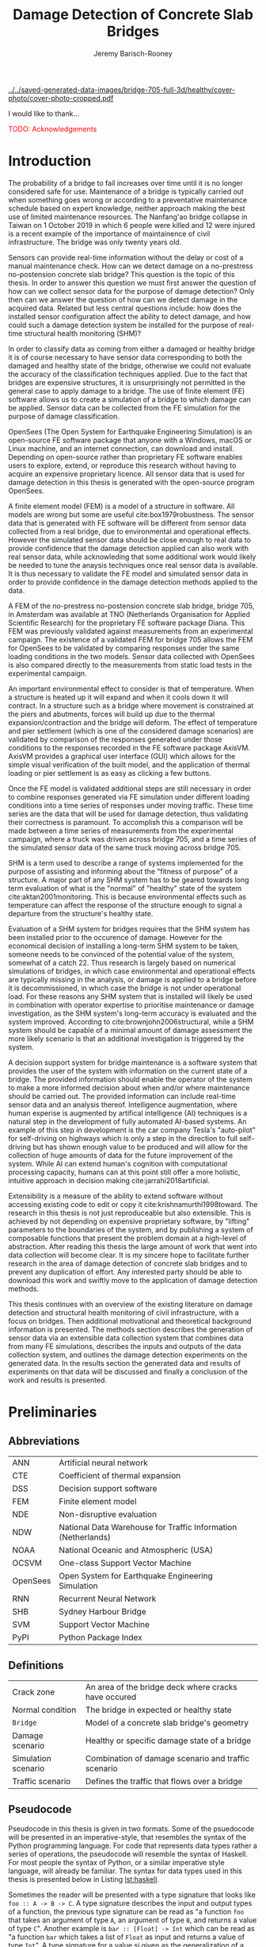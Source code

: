 #+AUTHOR: Jeremy Barisch-Rooney
#+TITLE: Damage Detection of Concrete Slab Bridges
#+OPTIONS: toc:nil
#+LATEX_HEADER: \usepackage{commath}
#+LATEX_HEADER: \usemintedstyle{emacs}
#+LATEX_HEADER: \usepackage[margin=1in=]{geometry}
#+LATEX_HEADER: \usepackage{placeins}
#+LATEX_HEADER: \usepackage{siunitx}
#+LATEX_HEADER: \usepackage[square, numbers]{natbib}
#+LATEX_HEADER: \usepackage{xcolor}

# ./cli.sh --save --mesh full contour cover-photo --x 85 --deform 3.5
[[../../saved-generated-data-images/bridge-705-full-3d/healthy/cover-photo/cover-photo-cropped.pdf]]

#+LATEX: \newpage
#+LATEX: \section*{Acknowledgements}
I would like to thank...

\textcolor{red}{TODO: Acknowledgements}
#+LATEX: \newpage
#+LATEX: \tableofcontents
#+LATEX: \newpage
#+LATEX: \listoffigures
#+LATEX: \newpage
#+LATEX: \listoflistings
#+LATEX: \newpage
#+LATEX: \listoftables
#+LATEX: \newpage

# ./cli.sh --mesh med --save-to /z/saved-med simulate uls

# ./cli.sh --mesh med --save-to /z/saved-verify --shorten-paths true verify comp-responses

# ./cli.sh --mesh full --save-to /z/saved-diana-comp validate diana-comp

# Move folder up one level.
# ./cli.sh --mesh med --save-to /z/saved-sensors-med --shorten-paths true validate sensors

# ./cli.sh --mesh full --save-to /z/jeremy/per-sensors-full --shorten-paths true validate sensors

# ./cli.sh --mesh full --save-to /z/saved-piers --two-materials validate pier-disp

# ./cli.sh --shorten-paths false --save-to /Volumes/THESIS/pier-5-convergence
# validate pier-conv --pier 5 --max-nodes 100000 --without-radius 2 --nesw-loc 0
# --nesw-max-dist 5 --max-shell-len 2 --min-shell-len 0.35

# ./cli.sh --mesh low --save-to /z/throwaway --two-materials validate thermal

# ./cli.sh --mesh med --save-to /z/param-uls --shorten-paths true params param-uls

# On MBP.
# ./cli.sh params noise
# ./cli.sh classify temp-effect-4

* Introduction

# Motivation of the research question.
The probability of a bridge to fail increases over time until it is no longer
considered safe for use. Maintenance of a bridge is typically carried out when
something goes wrong or according to a preventative maintenance schedule based
on expert knowledge, neither approach making the best use of limited maintenance
resources. The Nanfang'ao bridge collapse in Taiwan on 1 October 2019 in which 6
people were killed and 12 were injured is a recent example of the importance of
maintainence of civil infrastructure. The bridge was only twenty years old.

# Thesis questions.
Sensors can provide real-time information without the delay or cost of a manual
maintenance check. How can we detect damage on a no-prestress no-postension
concrete slab bridge? This question is the topic of this thesis. In order to
answer this question we must first answer the question of how can we collect
sensor data for the purpose of damage detection? Only then can we answer the
question of how can we detect damage in the acquired data. Related but less
central questions include: how does the installed sensor configuration affect
the ability to detect damage, and how could such a damage detection system be
installed for the purpose of real-time structural health monitoring (SHM)?

# is the What are the costs and benefits of installing a decision support system
# (DSS) based on real-time sensor data for the purpose of maintenance of a
# no-prestress no-postension concrete slab bridge? What analyses of sensor data do
# and do not provide valuable information to the user of a DSS? And what are the
# costs and benefits of installing different types and quantites of sensors on a
# bridge?

# Necessary to simulate sensor data with a FEM.
In order to classify data as coming from either a damaged or healthy bridge it
is of course necessary to have sensor data corresponding to both the damaged and
healthy state of the bridge, otherwise we could not evaluate the accuracy of the
classification techniques applied. Due to the fact that bridges are expensive
structures, it is unsurprisingly not permitted in the general case to apply
damage to a bridge. The use of finite element (FE) software allows us to create
a simulation of a bridge to which damage can be applied. Sensor data can be
collected from the FE simulation for the purpose of damage classification.

# OpenSees FEM (sensor data) to collect data.
OpenSees (The Open System for Earthquake Engineering Simulation) is an
open-source FE software package that anyone with a Windows, macOS or Linux
machine, and an internet connection, can download and install. Depending on
open-source rather than proprietary FE software enables users to explore,
extend, or reproduce this research without having to acquire an expensive
proprietary licence. All sensor data that is used for damage detection in this
thesis is generated with the open-source program OpenSees.

# A FEM (sensor data) is different from reality.
A finite element model (FEM) is a model of a structure in software. All models
are wrong but some are useful cite:box1979robustness. The sensor data that is
generated with FE software will be different from sensor data collected from a
real bridge, due to environmental and operational effects. However the simulated
sensor data should be close enough to real data to provide confidence that the
damage detection applied can also work with real sensor data, while acknowleding
that some additional work would likely be needed to tune the anaysis techniques
once real sensor data is available. It is thus necessary to validate the FE
model and simulated sensor data in order to provide confidence in the damage
detection methods applied to the data.

# Validation of point loads.
A FEM of the no-prestress no-postension concrete slab bridge, bridge 705, in
Amsterdam was available at TNO (Netherlands Organisation for Applied Scientific
Research) for the proprietary FE software package Diana. This FEM was previously
validated against measurements from an experimental campaign. The existence of a
validated FEM for bridge 705 allows the FEM for OpenSees to be validated by
comparing responses under the same loading conditions in the two models. Sensor
data collected with OpenSees is also compared directly to the measurements from
static load tests in the experimental campaign.

# Validation of temperature and pier settlement.
An important environmental effect to consider is that of temperature. When a
structure is heated up it will expand and when it cools down it will contract.
In a structure such as a bridge where movement is constrained at the piers and
abutments, forces will build up due to the thermal expansion/contraction and the
bridge will deform. The effect of temperature and pier settlement (which is one
of the considered damage scenarios) are validated by comparison of the responses
generated under those conditions to the responses recorded in the FE software
package AxisVM. AxisVM provides a graphical user interface (GUI) which allows
for the simple visual verification of the built model, and the application of
thermal loading or pier settlement is as easy as clicking a few buttons.

# Validation of time series.
Once the FE model is validated additional steps are still necessary in order to
combine responses generated via FE simulation under different loading conditions
into a time series of responses under moving traffic. These time series are the
data that will be used for damage detection, thus validating their correctness
is paramount. To accomplish this a comparison will be made between a time series
of measurements from the experimental campaign, where a truck was driven across
bridge 705, and a time series of the simulated sensor data of the same truck
moving across bridge 705.

# Validate of analysis techniques.
# Bridge data corresponding to states normal and abnormal was not available,
# however data was avilable from viaducts corresponding to two states, high and
# low temperature. In this thesis the **analysis techniques are tested** on this
# data to provide, an albeit limited, test that the techniques can perform a
# classification between states on real data.

# And it is necessary to **test the developed analysis techniques on real data**
# to have confidence in the techniques, for when a DSS for bridge maintenance is
# installed in real life.

# After all, "in theory there is no difference between theory and practice, while
# in practice there is", \textcolor{red}{TODO:REF ambiquity of who said this}.

# Difficulty of determining "healthy" state.
SHM is a term used to describe a range of systems implemented for the purpose of
assisting and informing about the "fitness of purpose" of a structure. A major
part of any SHM system has to be geared towards long term evaluation of what is
the "normal" of "healthy" state of the system cite:aktan2001monitoring. This is
because environmental effects such as temperature can affect the response of the
structure enough to signal a departure from the structure's healthy state.

# Used with operator expertise.
Evaluation of a SHM system for bridges requires that the SHM system has been
installed prior to the occurence of damage. However for the economical decision
of installing a long-term SHM system to be taken, someone needs to be convinced
of the potential value of the system, somewhat of a catch 22. Thus research is
largely based on numerical simulations of bridges, in which case environmental
and operational effects are typically missing in the analysis, or damage is
applied to a bridge before it is decommissioned, in which case the bridge is not
under operational load. For these reasons any SHM system that is installed will
likely be used in combination with operator expertise to prioritise maintenance
or damage investigation, as the SHM system's long-term accuracy is evaluated and
the system improved. According to cite:brownjohn2006structural, while a SHM
system should be capable of a minimal amount of damage assessment the more
likely scenario is that an additional investigation is triggered by the system.

# Intelligence augmentation for decision making.
A decision support system for bridge maintenance is a software system that
provides the user of the system with information on the current state of a
bridge. The provided information should enable the operator of the system to
make a more informed decision about when and/or where maintenance should be
carried out. The provided information can include real-time sensor data and an
analysis thereof. Intelligence augmentation, where human experise is augmented
by artifical intelligence (AI) techniques is a natural step in the development
of fully automated AI-based systems. An example of this step in development is
the car company Tesla's "auto-pilot" for self-driving on highways which is only
a step in the direction to full self-driving but has shown enough value to be
produced and will allow for the collection of huge amounts of data for the
future improvement of the system. While AI can extend human's cognition with
computational processing capacity, humans can at this point still offer a more
holistic, intuitive approach in decision making cite:jarrahi2018artificial.

# OpenSees is my open source FE program of choice.
# This thesis could have gone one of two ways. The verified FEM of bridge 705 for
# Diana could have been used to simulate sensor responses for analysis. However
# Diana requires a relatively expensive proprietary licence for use (you must ask
# for a quote) and the file format of FEMs in Diana is rather awkward to modify.
# \textcolor{red}{support this claim}. By using OpenSees it was easier to target a
# greater number of bridges, by generating FEMs based on a high-level bridge
# specification. More importantly however OpenSees does not require a licence for
# use and is additionaly available for macOS users thus allowing for the research
# to be reproduced or extended.

# TODO: Talk about Diana in the FE Section.

# What is extensibility and what is the benefit for this thesis?
Extensibility is a measure of the ability to extend software without accessing
existing code to edit or copy it cite:krishnamurthi1998toward. The research in
this thesis is not just reproduceable but also extensible. This is achieved by
not depending on expensive proprietary software, by "lifting" parameters to the
boundaries of the system, and by publishing a system of composable functions
that present the problem domain at a high-level of abstraction. After reading
this thesis the large amount of work that went into data collection will become
clear. It is my sincere hope to facilitate further research in the area of
damage detection of concrete slab bridges and to prevent any duplication of
effort. Any interested party should be able to download this work and swiftly
move to the application of damage detection methods.

# Structure.
This thesis continues with an overview of the existing literature on damage
detection and structural health monitoring of civil infrastructure, with a focus
on bridges. Then additional motivational and theoretical background information
is presented. The methods section describes the generation of sensor data via an
extensible data collection system that combines data from many FE simulations,
describes the inputs and outputs of the data collection system, and outlines the
damage detection experiments on the generated data. In the results section the
generated data and results of experiments on that data will be discussed and
finally a conclusion of the work and results is presented.

# Thesis structure.
# The research question that this thesis answers is: how can sensors be utilized
# to build a DSS for bridge maintenance. The structure of this thesis and how the
# research question is answered is as follows. First a review of relevant
# literature and background material is presented. The DSS is then introduced at a
# high-level, showing how the separate components interact. The components of the
# DSS are examined in detail, with a large focus on the condition classification
# model that determines if sensor measurements represent an abnormal condition of
# the bridge. An analysis is presented of which sensor types and what sensor
# placement is optimal for detecting such an abnormal condition. A finite element
# model is used to simulate sensor measurements in order to address the lack of
# available data. Due to the safety requirements of any bridge, uncertainty
# measures for the damage estimates are calculated. Once the capabilities and
# limitations of the model are understood, an outline of a DSS is presented for
# policy makers which includes the model and a cost-benefit analysis is presented
# of the system. Finally (stretch-goal) an investigation is conducted into how
# such a system can be generalized to bridges other than bridge 705.

  # Data-driven model.
  # A DSS for bridge maintenance must provide information on the damage status of
  # the bridge to the user of the system or policy maker. Thus it is necessary to
  # transform the responses measured by the sensors into a report of the damage
  # condition of the bridge. To accomplish this a condition classification model
  # (CCM) is built which transforms sensor measurements into a condition report.
  # The CCM presened in this thesis is based primarily on two statistical methods
  # referred to from here on out as abnormal condition classification (ACC) and
  # similar structure similar behaviour (SSSB). A number of damage scenarios are
  # constructed and it is the goal of the CCM to identify the scenario based on
  # the senor measurements.

  # ACC.
  # The goal of ACC is to determine if the condition of the bridge has deviated
  # from undamaged conditions. The ACC operates under the assumption that when the
  # bridge is damaged that the distribution of sensor responses will deviate from
  # what is seen under undamaged conditions. To build an ACC system it is then a
  # requirement to determine what the distribution of sensor measurements are
  # during normal operation of the bridge. To achieve this the normal range of
  # loading conditions (traffic) are determined from data and applied to the FEM,
  # resulting in a set of simulated sensor measurements. A one-class classifier
  # and other statistical techniques can be applied to the simulated responses to
  # decide if responses fall within the expected normal range of responses or not.

  # SSSB.
  # The SSSB method is based on the assumption that similar structures should
  # behave in a similar manner when subjected to the same load. Bridge 705 in
  # Amsterdam has seven spans each with the same dimensions, ignoring the small
  # differences due to construction and time in operation. To develop an SSSB
  # system loads must be "driven" across the bridge in the FEM, then an analysis
  # must be performed on the difference between sensor measurements from sensors
  # at equivalent positions on each substructure.

#+LATEX: \clearpage
* Preliminaries

** Abbreviations

| ANN      | Artificial neural network                                     |
| CTE      | Coefficient of thermal expansion                              |
| DSS      | Decision support software                                     |
| FEM      | Finite element model                                          |
| NDE      | Non-disruptive evaluation                                     |
| NDW      | National Data Warehouse for Traffic Information (Netherlands) |
| NOAA     | National Oceanic and Atmospheric (USA)                        |
| OCSVM    | One-class Support Vector Machine                              |
| OpenSees | Open System for Earthquake Engineering Simulation             |
| RNN      | Recurrent Neural Network                                      |
| SHB      | Sydney Harbour Bridge                                         |
| SVM      | Support Vector Machine                                        |
| PyPI     | Python Package Index                                          |

** Definitions

| Crack zone          | An area of the bridge deck where cracks have occured |
| Normal condition    | The bridge in expected or healthy state              |
| =Bridge=            | Model of a concrete slab bridge's geometry           |
| Damage scenario     | Healthy or specific damage state of a bridge         |
| Simulation scenario | Combination of damage scenario and traffic scenario  |
| Traffic scenario    | Defines the traffic that flows over a bridge         |

#+LATEX: \newpage
** Pseudocode

# Imperative and declarative.
Pseudocode in this thesis is given in two formats. Some of the psuedocode will
be presented in an imperative-style, that resembles the syntax of the Python
programming language. For code that represents data types rather a series of
operations, the pseudocode will resemble the syntax of Haskell. For most people
the syntax of Python, or a similar imperative style language, will already be
familiar. The syntax for data types used in this thesis is presented below in
Listing [[lst:haskell]].

# Type signatures.
Sometimes the reader will be presented with a type signature that looks like
=foo :: A -> B -> C=. A type signature describes the input and output types of a
function, the previous type signature can be read as "a function =foo= that
takes an argument of type =A=, an argument of type =B=, and returns a value of
type =C=". Another example is =bar :: [Float] -> Int= which can be read as "a
function =bar= which takes a list of =Float= as input and returns a value of
type =Int=". A type signature for a value si given as the generalization of a
fucntion with 0 arguments, for example =truck_1 :: Vehicle= simply informs the
reader that the variable =truck_1= is of type =Person=.

#+NAME: lst:haskell
#+CAPTION[Pseudocode example for a data type]: Pseudocode example for a data type declaration as used in this thesis. This pseudocode declares a type that describes a vehicle in terms of two pieces of data, a list of axle distance and a list of loads per wheel. Note that =foo :: bar= indicates a field of name =foo= and type =bar=. The square brackets represent the list type and the curly brackets represent a tuple type.
#+BEGIN_SRC haskell
-- A vehicle as a list of axle distances and wheel loads.
data Vehicle {
    -- Distance betwen each pair of axles.
    axleDistances :: [Float],
    -- A tuple per axle, of wheel load intensity in kilo Newton.
    wheelLoads    :: [(Float, Float)]
  }
#+END_SRC

#+LATEX: \clearpage
* Literature Review

# Introduction.
The goal of this Section is to summarise the existing body of work related to
the subject area of this thesis. This Section thus outlines the existing work on
damage identification and SHM of civil infrastructure, with a particular focus
on bridges. While the amount of literature related to SHM is vast with numerous
books written on the topic, the literature related to SHM of bridges is a little
smaller, and the focus on concrete slab bridges is smaller again. In particular
there seems to be much more research on SHM of expensive bridges such as the
Sydney Harbour Bridge (SHB) rather than less expensive but numerous concrete
slab bridges. The literature is vast therefore a complete literature review is
not presented but the papers that are visited are believed to be representative.
A brief description is presented of each relevant paper along with a criticism
of the research. This literature review is structured in two primary components,
first research into damage detection of SHM is presented, followed by a review
of practical considerations such as environmental noise and lessons learned from
SHM installations.

** Damage Detection

# Natural frequencies and mode shapes: bulk of the research.
Much of the early research into damage identification of civil infrastructure
was based on identifying modal properties, detecting damage by classifying
changes in natural frequency or mode shape. Model-updating methods are based on
having a model available and attempt to minimize the error between the model and
real measurements by modifying model parameters with an optimization algorithm,
in order to determine the state of the structure. Research into damage detection
has over the years turned to the use of machine learning, in particular to
unsupervised learning methods that do not require a model.

# I-40: no change until final damage case, same change in undamaged data.
Damage was applied to the I-40 bridge, a 130m girder bridge over the Rio Grande
river, before it's demolition, and data recorded from ambient vibration tests.
The damage was intended to simulate fatigue cracking and was inflicted with
torch cuts in a girder. In the fourth and most severe damage state the web of
the girder contained a $\SI{1.8}{\meter}$ cut and the flange was completely cut
through. In cite:farrar1994dynamic it is noted that changes in dynamic
properties were only observed in the fourth damage state. Furthermore, changes
of similar magnitude were observed from repeated ambient vibration tests on the
undamaged structure.

# Curvature mode shapes.
In cite:pandey1991damage introduced the use of the curvature of mode shapes
which is obtained by differentiating the displacement mode shape twice. Changes
in the curvature of the mode shape are localized to the damage and furthermore
the absolute difference of the curvature mode shapes of the damaged and
undamaged structures increase with damage severity cite:dawari2013structural.
However the cite:pandey1991damage study was on a computer model of a beam, and
did not consider robustness to noise.

# I-40: could only localize damage when bridge would have collapsed.
In cite:doebling1998statistical changes in mode shapes, from the same I-40
experimental data as in cite:farrar1994dynamic, were shown to be statistically
different from the undamaged state for all damage states, however the analysis
could not discriminate whether the source of the change was structural damage.
The damage in the fourth damage state was localized, however at this point the
bridge was sagging by 2cm at the damage location, and according to
cite:yeung2005damage the bridge would have collapsed under a live load.

# Natural frequency and mode shapes: not robust to noise.
In cite:stubbs2000global changes in natural frequency and mode shapes from
numerical simulations are used to determine the location and the extent of
damage on a rigid frame and then to assess the safety of the structure. However
this paper highlights two issues common in the literature. Modal parameters
corresponding to a baseline or "healthy" state are required, and robustness to
noise is not addressed in the work. The requirement of "baseline" data is not a
fatal flaw and could be addressed in a number of ways: 1) the baseline state
comes from sensor measurements taken for newly built structures, 2) existing
structures could be monitored for /any/ changes after sensor installation, not
knowing whether the structure was already damaged or not, 3) a FEM is used to
generate an approximation of the baseline state. The robustness to noise is a
more crucial problem because civil structures will be subjected to environmental
factors such as temperature changes and ambient vibration. In the research
cite:stubbs2000global it simply states "the existence of noise in the data
processing should be addressed". TODO: Replace this reference.

# Dogna: modal curvature, not robust to noise.
The 64m concrete Dogna bridge in Italy was built in 1978 and suffered from a
strong flood in 2003. In 2008, prior to demolition, an experimental campaign was
carried out where six damage configurations were applied to the bridge in the
form of notches cut with a hydraulic saw. In cite:dilena2011dynamic changes in
modal curvature were succesfully used to identify the location of the damage.
However the dynamic tests were all carried out under similar environmental
conditions, thus the robustness to noise was not investigated.

# Problem of vibration.
In concrete structures with reinforcing steel bars, the bars are tensioned such
that the concrete remains in compression. Once the steel bars have corroded and
failed the concrete bridge is liable to collapse. However the stiffness of the
bridge is mostly contributed by the concrete, the corrosion of the steel has
little influence on the dynamics, until the reinforcing steel bars and bridge
have failed cite:friswell1997damage.

# Z24 bridge in Switzerland.
In cite:teughels2004structural a model-updating approach was applied which
minimizes the difference in mode shapes. This approach was validated on the Z24
highway bridge in Switzerland, which is a 58m pre-stressed concrete bridge. The
damage scenario considered was the lowering of one of the supporting piers
(originally at a height of 44m) by 95mm. In this study only a single damage
scenario was considered and environmental effects such as temperature which
could represent a false positive damage scenario were not considered.

# Model-updating methods.
Model-updating approaches compare measurement data with responses from an
analytical model and attempt to minimize the difference by updating model
parameters. One problem with optimization algorithms used to update model
parameters is that they may find a local rather than a global optimum.
Evolutionary algorithms are good candidates for such problems and in
cite:qin2018dynamic the particle swarm optimization algorithm is used as a
model-updating approach using vibration data. The approach was experimentally
verified against data from a 129m railway viaduct.

# Analytical model: hard to acquire inaccurate.
Health monitoring based on an analytical model imposes a challenge because an
analytical model is required and the necessary data for building an analytical
model is not always available. This is because civil infrastucture is not always
built precisely to the original design, due to changes in orders or due to
on-site construction constraints. Moreover, in the case of concrete, uniform
material properties are not guaranteed.

# Bayesian probabilistic approach.
A Bayesian probabilistic approach was applied in a laboratory test to a
reinforced-concrete bridge column cite:sohn2000bayesian, this method compared
the relative damage probabilites of different damage events based on data from
vibration tests. The method has the potential advantage of not requiring an
accurate analytical model, yet the study was only on a single column of a bridge
and it was a laboratory experiment that did not account for environmental noise.

*** Machine Learning

# Introduction to ML.
Machine learning can broadly be split into two variants, supervised and
unsupervised learning. Supervised learning methods map inputs to outputs based
on previously given input-output pairs known as labeled training data. Thus for
damage detection, supervised learning methods require the existence of data
corresponding to damage states, which is unlikely in the case of expensive civil
infrastructure such as bridges. Unsupervised learning methods attempt to find
previously unknown patterns in data set without pre-existing labels. One-class
classification is a form of outlier detection that can be considered a special
case of supervised-learning, where only one class of training data is present in
the training data.

# ML for SHM: prediction (level 4) not possible.
In cite:worden2006application a number of damage identification experiments were
applied that attempted to identify damage on an aircraft wing. The study showed
damage localization and assessment to be possible with machine learning methods
however the experiments were in a controlled laboratory setting without any
environmental factors present. In the same paper it is argued that "damage
prediction cannot be addressed by machine learning methods in general".

# TODO: Why in general?

# Clifton suspension bridge.
In cite:yeung2005damage a FEM of the 214m Clifton suspension bridge in Bristol,
England is used to generate data corresponding to healthy and damaged states,
namely damage to the girders. Environmental factors were considered by heating
one side of the model by $\SI{+30}{\celsius}$. In order to generalize the
classification problem, data was generated by simulating a vehicle moving at 3
different speeds. The vehicle was simulated using 2 concentrated loads, one per
axle. Features were extracted from simulated vibration data and given as input
to two unsupervised neural networks. The better-performing of the two was DIGNET
cite:thomopoulos1995dignet with a damage detection rate of 70%.

An ANN is used to detect damage from dynamic responses from a FEM of a railway
bridge in cite:neves2017structural. To accomplish this an ANN is trained on past
acceleration responses from the healthy bridge and then used to predict future
values, the difference between predicted and measured data are used as a damage
indicator. While prediction of subsequent acceleration data was possible, the
loading applied is a much simplified case in contrast to a highway bridge that
may have multiple lanes of traffic, in the research the loading applied was a
single heavy vehicle (a train). Furthermore the authors suggest further work
regarding the effect of environmental and operational effects.

The Sydney Harbour Bridge is a steel-reinforced concrete bridge built in 1932.
The SHB consists of 800 jack arches in longitudinal direction. In an
experimental campaign each jack arch was fitted with 3 accelerometers. It was
known that one of the arches was cracked. Two very interesting papers applied
damage detection to acceleration data collected from the sensors on the SHB.
Both of these papers, unlike any of the works discussed so far, make use of
structural information of the bridge.

cite:khoa2014robust uses the idea that if an arch on the SHB is healthy then
accelerometers would move together, if there is a crack then they would move
differently. An SVM was trained using labeled data from features combining data
from sets of 3 accelerometers on an arch. A one-class SVM (OCSVM) which is an
unsupervised variant of the SVM that is trained only on the healthy data, was
also tested. The supervised variant achieved an accuracy of approximately 0.97
and the unsupervised approximately 0.71. In cite:anaissi2017adaptive an
algorithm is suggested to improve selection of the Gaussian model parameter of
the OCSVM, which improved damage detection accuracy on the same SHB data set.

Two methods were applied in cite:diez2016clustering using the idea that similar
substructures should behave similarly. k-means clustering was applied to the
features collected from each arch. k-means clustering with k=2 and only
considering 6 arches, including one known damaged arch, a cluster was formed
containing primarily features from the damaged joint. This method did not
perform well when the amount of arches considered was increased to 71. The other
method applied in cite:diez2016clustering considered a "joint representative", a
feature that is the mean of the features from one arch. Then a pairwise map was
created using the Euclidean distance between each pair of joint representatives.
This method detected the known damaged arch, another arch with a known faulty
sensor and a third arch with unknown damaged state.

** Practical Considerations

# TODO: Temperature in concrete. For example, concrete absorbs considerable
# moisture during damp weather, which considerable increases the mass of the
# bridge. Temperature changes the stiffness properties of the road surface,
# known as the 'black-top', significantly. On a hot summer's day in the UK, the
# road surface will provide little stiffness, but on a cold winter's day the
# stiffness contribution is considerable. The difficulty is trying to predict
# the effects of temperature and moisture absorption from readily available
# measurements. There are further difficulties with highway bridges because they
# are highly damped with low natural frequencies

*** Noise

Any structural health monitoring system that is deployed on a real-life
structure must consider the environmental and operational effects that will
affect the responses of the bridge. Temperature changes the stiffness properties
of a bridge deck resulting in different responses throught a day or year, and
noise from traffic on another lane will also make damage identification more
difficult.

# Good reading: https://royalsocietypublishing.org/doi/full/10.1098/rsta.2006.1935#bib42

A regression analysis was applied to acceleration data from the Alamosa Canyon
Bridge in New Mexico in cite:sohn1998adaptive. The natural frequency varied
approximately 5% during the 24-hour interval when measurements were taken and
the frequency was well correlated with temperature. Measured temperatures
exceeded $\SI{45}{\celcius}$ and the eastern and western sides of the bridge
showed a large temperature gradient, because the bridge is oriented north to
south. In cite:peeters2000system a linear relationship is shown between the 1st
and 2nd eigenfrequencies of the Z24 bridge in Switzerland and temperature above
$\SI{0}{\celcius}$, and a separate linear relationship with temperature below
$\SI{0}{\celcius}$. The bilinear relationship was related to the presence of the
asphalt on the bridge. In cite:moser2011environmental a number of model are
proposed to show the relationship between natural frequency and temperature,
these included a bilinear model and 4th polynomial order models with and without
cross terms, all models performed well.

An integrated machine learning algorithm, combining techniques including PCA, is
presented in cite:ye2018integrated for separating the individual components of
the deflection signal into componenets with separate frequencies. When the noise
level was under 10%, each component (temperature, live load, structural damage)
was succesfully separated based on data from a computer model of a long-span
bridge. A linear relationship between temperature and deflection was assumed.
Temperature was decomposed into two sinusoidal components, daily and annual. An
auto-associative neural network is employed for separating the effect of damage
in extracted features from responses caused by environmental variations of the
system cite:sohn2002statistical. However the experiment was on a numerical
simulation of a hard drive, and a laboratory test on a spring-mass system. The
authors admit that several issues are to be addressed before the approach can be
used on real structures.

*** Faulty Sensor

In any deployed SHM system the possibility that a sensor has developed a fault
and that the received signal is incorrect must be considered, in the work on the
SHB cite:diez2016clustering one of the sensors was faulty, which was detected as
damage. Damaged sensors can be detected via sensor data reconstruction. In this
approach sensor data is reconstructed based on spatial and temporal correlations
among the sensor network. If there are discrepancies between the measurement
data and reconstructed data then the sensor may be faulty. Spatial correlations
are used to reconstruct sensor data via PCA cite:kerschen2004sensor, minimum
mean square error estimation cite:kullaa2010sensor, and support vector
regression cite:law2017data. A recurrent neural network (RNN) was used that
includes both spatial and past temporal data cite:moustapha2008wireless. More
recently in 2019 a bidirectional RNN includes more information by considering
spatial and both past and future temporal correlations citep:jeong2019sensor.
This method outperformed a number of existing methods on their test set, however
the test data was from numerical simulation of an unvalidated model.

# TODO: Future correlations?

*** Deployments

A few bridges that received an installation of a SHM system have already been
visited in this literature review. In the majority of these cases the bridge
being researched was scheduled to be demolished
cite:farrar1994dynamic,dilena2011dynamic,teughels2004structural, which enabled
different damages to be applied to the bridge in the period prior to demolition.
The SHB however had sensors installed on lane 7 in 2014 and they were still in
use in 2016 cite:diez2016clustering. In this Subsection we will visit some of
the operational SHM installations on bridges around the world.

A number of SHMS systems were deployed to monitor distinct behaviours on bridges
in Kentucky. From 2005 - 2011 a system was deployed to monitor impact damage
from over-height vehicles to the eastbound I-64 bridge and to identify the
vehicles cite:harik2011implementation. Vehicles were recorded by ultrasonic
height sensors and video cameras, accelerometers and strain gauges compared
impact to responses from sensors on a second bridge. One of the drawbacks that
led to the system being decommissioned was the cost of replacement of the data
acquisition system (once due to vandalism and once due to lightning strike) and
time the system was down. Two SHM systems were deployed in Kentucky on bridges
over the Ohio river, a barge impact detection system on the US 41 bridge and a
crack growth monitoring system on the I-275 bridge cite:peiris2018lessons. The
barge impact detection system (2006 - 2015) was pooly configured. Threshold
limits were set based on cite:yuan2008multi and did not detect an impact that
was less than 0.25 times the set threshold. Data transfer was also sporadic due
to a change in communication protocol by the cellular provider. The crack
detection system consisted of a vibrating wire micro crack meter transmitting
data to a server by cell modem every 10 minutes and data is viewable via a
website. This was a succesful low cost installation which began in 2012, and was
still operational in 2018, and through it additional costly repairs were deemed
unecessary.

A number of SHM systems have been installed on bridges in Sweden. According to
cite:enckell2007structural many communities are responsible for the maintenance
of their own bridges, but new constructions are dependent on political decisions
that delay projects, thus a SHM system is deployed to provide confidence in the
health of an old structure and the safety of users. The 9 x 78 m span New Årsta
Railway Bridge highlights a number of practical issues relating to the SHM
system installed during construction in 2003 cite:enckell2006structural. Data
collection was interrupted due to interruption in power delivery and internet
connectivity, water damage to the data logger due to freezing of a drainage
hole, and damage to sensors including "violent treatment after the installation
like hitting the sensors with heavy re-bars". In cite:enckell2011evaluation a
distributed fiber optic based SHM system was installed on the $\SI{950}{\meter}$
steel-beam concrete-deck Götaälv bridge between Gothenburg and Hisingen. In an
on-site crack test, the SHM system detected 4 of 7 cracks. The system is
designed to operate for 15 years however it's effectiveness in reality remains
to be seen.

** Summary

The trend in damage detection is to employ machine learning, with particular use
of unsupervised methods such as the OCSVM because they do not require having a
model available. Feature extraction is arguably the most important and difficult
step in ML-based health monitoring cite:worden2006application. Much of the
existing research suggests promising results but in a simulated or laboratory
setting, and does not consider the difficulties that environmental or
operational effects provide. Two works that succesfully detected apriori known
damage on the SHB combined machine learning techniques with knowledge about the
behaviour of the structure, in these works data from multiple sensors was
compared.

\textcolor{red}{TODO: more on: anomaly detection. SHM installations in Hong
Kong, and anomaly detection of non-bridge structures e.g. levees.}

* Motivation

The Literature Review provided information on /what/ has already been achieved
in the subject area of this thesis. This Section however provides background
information in order to further motivate this thesis -- the focus now moves to
the question of /why/. Why should sensors be installed on concrete slab bridges
for the purpose of damage detection? This Section will examine the different
types of bridges, types of damage that occur, how health monitoring takes place,
and why an extensible system for researching damage detection on bridges is
desirable.

** Existing Bridges
# Dutch road network overview.
The Dutch national main road network consists of 3,200km of road. Assets in the
road network are divided into four categories: pavements, structures, traffic
facilities and environmental assets. Each structure is categorized into a type
that has its own maintenance characteristics. Table [[tbl:dutch-road-network]]
outlines the categorization of the 3,283 structures in the network.

#+CAPTION[Structures in the Dutch national main road network]: Structures in the Dutch national main road network. Each type of structure has its own maintenance characteristics. The table lists for each structure type the total number in the Dutch national main road network and the total deck area.
#+NAME: tbl:dutch-road-network
| Stucture type        | Number | Deck Area (m2) |
|----------------------+--------+----------------|
|                      |    <r> |            <r> |
| Concrete bridge      |  3,131 |      3,319,002 |
| Steel bridge (fixed) |     88 |        301,997 |
| Movable bridge       |     43 |        347,876 |
| Tunnel               |     14 |        475,228 |
| Aqueduct             |      7 |         86,491 |
|----------------------+--------+----------------|
| Total                |  3,283 |      4,530,593 |

# TODO: https://www.wellsconcrete.com/blog/use-prestressed-concrete-vs-cast-place-concrete-precastprestressed-concrete/

Bridge 705 is a bridge in

#+CAPTION[Photo of the piers of bridge 705]: Photo of the piers of bridge 705. This photo shows piers at 5 of the 6 positions in longitudinal direction of the bridge. The two rows of piers furthest from the camera and the one row closest to the camera are hinged piers (notice the blue hinge closest to the camera) that allow the bridge deck to move in longitudinal direction. The remaining two rows of piers are fixed against longitudinal translation. The bridge is symmetrical, thus the single row of piers not shown (behind the camera) are also hinged.
#+NAME: fig:705-piers
[[./saved-images/photo-705-piers.JPG]]

# Types of bridges.
** Bridge Maintenance

In this subsection we will take a brief look at the cost of bridge maintenance,
with a focus on Dutch concrete slab bridges. Bridge maintenance is a requirement
in the life-cycle of a bridge in order to extend the life of a bridge and keep
it within operational conditions. The aims of bridge maintenance are effective
management of bridge stock and realistic and prioritized budgeting, taking into
account the entire bridge stock. cite:klatter2003life should be considered the
de-facto reference for this subsection.

# Cost of bridge maintenance.
Bridges are a type of structure that require a large investment, though they
also have a long service life of 50 to 100 years. Annual maintenance costs are
relatively small compared to the initial investment cost (<1%), however over the
lifetime of the bridge the maintenance costs are on the order of the initial
investment. The annual maintenance cost and the cost of replacement are given
for each type of structure in the Dutch national main road network in Table
[[tbl:dutch-bridge-costs]].

#+CAPTION[Maintenance and replacement cost of Dutch road structures]: Annual maintenance cost and cost of replacement in millions of euros, for each type of structure in the Dutch national main road network.
#+NAME: tbl:dutch-bridge-costs
| Stucture type        | Total Replacement | Annual Maintenance |
|                      |         Cost (€M) |     Cost (\euro M) |
|----------------------+-------------------+--------------------|
|                      |               <r> |                <r> |
| Concrete bridge      |             6,600 |                 37 |
| Steel bridge (fixed) |               600 |                  7 |
| Movable bridge       |             1,100 |                 10 |
| Tunnel               |             1,700 |                 13 |
| Aqueduct             |               250 |                  1 |
|----------------------+-------------------+--------------------|
| Total                |            10,250 |                 68 |

# Maintenance cost example.
The maintenance cost of a concrete bridge can be estimated by determining the
maintenance cost of frequently used components such as concrete elements,
extension joints and bearings. These costs estimates of the frequently used
components first require a description of minimal acceptable condition of the
components. Then, in combination with an estimation of maintanence intervals
(which can come from subjective and conflicting sources) and prioritization of
the available budgets, a maintenance plan of a bridge can be presented. An
example of such a plan for a typical concrete highway bridge is shown in Figure
[[fig:concrete-bridge-maintenance-cost]].

#+CAPTION: The maintenance cost of a typical concrete highway bridge. The y-axis shows the cost in thousands of euros. Each bar is for a period of five years and the cost is based on underlying components as indicated by the legend.
#+NAME: fig:concrete-bridge-maintenance-cost
[[./images/concrete-bridge-maintenance-cost.png]]

# Age of the current Dutch bridge stock.
The Dutch national road network contains over 3,000 highway bridges. Of these,
most are 30 or more years old. A significant amount of bridges were constructed
in the 1970s, which is typical for many Western European road networks. Fitting
a Weibull distribution to the lifetime of demolished concrete bridges suggests
an expected lifetime of 41 years. This in turn would mean that the many concrete
bridges constructed in the 1970s and earlier would be due for replacement.
However, of these demolished bridges, many were demolished due to a change in
functional or economical requirements, rather than due to technical failure.
Including the ages of current bridges in the fitted distribution increases the
expected lifetime to 75 years, which is more in line with the design for 80
years of most Dutch highway bridges, design codes in the Netherlands require a
design lifetime between 50 and 100 years.

# Cost of Dutch bridge maintenance vs replacement.
Figure [[fig:dutch-replacement-cost]] shows an initial peak in the expected cost of
replacement of Dutch bridges, this is largely due tot . In an aging bridge stock the cost
of maintenance can be assumed constant, averaged over the large number of
structures. After a long time the cost of replacement will be approximately 85€
million, approximately half the cost of annual maintanence of concrete bridges
at 37€ million.

#+CAPTION: The expected cost of replacement of concrete bridges in the Dutch national main road network. The expected cost is calculated by summing over all concrete bridges, their ages and replacement costs. The initial peak is largely due to a surge in construction around the 1970s. The cost of replacement will tend to 85€ million in the long run.
#+NAME: fig:dutch-replacement-cost
[[./images/dutch-replacement-cost.png]]
** Damage Types

Damage to a bridge can be classified as short-term or long-term. Short-term
damage events are defined as a change of the properties of structural materials
and elements, and of the behaviour of the whole structure, due to effects that
occur during a very short period of time such as a collision or fire. Long-term
damage events are those that occur gradually over a longer period of time. Table
[[tbl:damage-events]] cite:sousa2019tool outlines some of the predominant types of
damage due to short-term and long-term scenarios respectively.

# Detecting faulty sensors is an important scenario.
When damage is detected based on sensor measurements another possibility is of
course that the sensor is itself faulty. Sensors can become faulty for a number
of reasons, increased noise, bad installation, battery issues, harsh environment
etc. cite:ni2009sensor. Maintaining a healthy sensor network is important
because faulty sensors can cause not only permanent loss of data but also
inaccurate damage detection, if for example the detection system is being
trained on the faulty sensor data.

#+NAME: tbl:damage-events
#+CAPTION[Types of damage]: Types of damage due to short-term and long-term events. The first column gives the name of the damage type, and whether it is a short-term or long-term damage event. The second column gives examples of the type of damage and the third column indicates the part of the bridge that would be affected under such an event.
#+ATTR_LATEX: :float sidewaystable
|---------------------------------------+------------------------------------------------------+--------------|
| Short tem event                       | Examples                                             | Component    |
|---------------------------------------+------------------------------------------------------+--------------|
| Collision                             | Impact by overweight vehicle or boat in the river    | Pier         |
| Blast                                 | Impact by vehicle followed by explosion              | Pier         |
| Fire                                  | Impact by vehicle followed by explosion and fire     | All          |
| Prestress loss                        | Sudden failure of a prestress tendon                 | Deck girder  |
| Abnormal loading conditions           | Loading concentration and/or overloading             | Deck girder  |
| Excessive vibration                   | Earthquake                                           | Pier         |
| Impact                                | Impact pressure by water and debris during floods    | Substructure |
|---------------------------------------+------------------------------------------------------+--------------|
| Long term event                       | Examples                                             | Component    |
|---------------------------------------+------------------------------------------------------+--------------|
| Corrosion                             | Degradation of bearings                              | Deck         |
|                                       | Loss of cross-sectional area in prestressing tendons | Deck         |
| Time-dependent properties of          | Excessive creep & shrinkage deformations             | Deck         |
| the structural materials              | Concrete deterioration                               | All          |
| Fatique (low stress - high frequency) | High frequency and magnitude of traffic loads        | Deck         |
| Fatigue (high stress - low frequency) | Temperature induced cyclic loading                   | Abutment     |
| Environmental effects                 | Freezing water leading to concrete expansion         | All          |
| Water infiltration/Leaking            | Deterioration of the expansion joints; concrete      | Deck         |
|                                       | degradation in the zone of the tendon anchorages     | Deck         |
| Pier settlement                       | Change in soil properties                            | Deck         |

** Health Monitoring

# Damage localization and assessment (levels 2 and 3): have limitations.
The most basic form of damage identification is determining whether damage has
occured or not (detection). More sophisticated SHM methods attempt to determine
the location (localization) or extent (assessment) of the damage.

require either
severe damage or make assumptions about the type of damage cite:peter2003review.
While an SHM system should be capable of a minimal amount of condition
assessment (CA) the more likely scenario is an additional investigation for CA
is triggered by the system cite:brownjohn2006structural.

In this subsection we review some of the current methods of health monitoring of
bridges. citet:peter2003review should be considered the default reference for
this subsection.

# Global health monitoring.
Current state of the art health monitoring methods only indicate whether damage
has occured in a bridge, not determining the location or severity of the damage.
\textcolor{red}{verify by looking at more recent methods} This class of methods
are referred to as "global health monitoring" methods. Global health monitoring
methods are considered sufficient since knowing that damage has occured will
allow a more accurate inspection to take place.

# Local health monitoring.
Local health monitoring refers to methods that find the location and possibly
the extent of damage. Non-destructive evaluation (NDE) refers to methods of
determining the location of damage without damaging the structure, for example
with guided ultrasonic waves. NDE can be time consuming and expensive, and
access to a location on the bridge may be difficult or not even possible.

# Expense of local health monitoring.
In the USA the Federal Highway Administration (FHA) requires that the condition
of bridges be evaluated every two years.

Such an inspection typically takes the
form of a tap test. A tap test is a test where the surface of the bridge is
tapped in order to find variations in the sound response. However the tap test
is limited to finding damage near the surface and in cases, significant cracks.
And consider that in the USA there are over 500,000 highway bridges with a span
length of over 7m, inspection of all these bridges with a limited budget and
staff not always achievable.

# Changes in frequencies.
Most global health monitoring techniques are based on finding changes in
resonant frequencies or mode shapes. However for concrete structures the
deterioration of reinforced steel has little effect on natural frequency. Some
methods attempt to find the location and length of cracks based on natural
frequency, however these methods assume the only damage is cracking, an
assumption that will certainly not always be true in a real-life setting.

# Robust to environmental factors.
# Novelty detection methods do not require baseline data.
Bridges will be subjected to environmental factors that affect the responses
recorded by sensors. If the change in responses from environmental factors is
considered as noise, then the change from damage must be notably greater than
the change from noise in order for the health monitoring technique to detect
that damage has occured. Methods which compare responses to baseline responses
from the undamaged structure will suffer from this problem. Methods based on
novelty detection do not require baseline data but typically do not provide a
measure of the damage severity.

#  Difficult to obtain an accurate analytical model.
#  Concrete does not guarantee uniform material properties.

In the USA two bridge management systems (BMS) are used for the prioritization
of funds and for the recommendation of actions for each bridge, these are PONTIS
cite:thompson1998pontis and BRIDGIT cite:hawk1998bridgit. Both of these deployed
systems depend on the manual inspection of bridges for the acquisition of data.
In cite:yehia2008decision a decision support system is developed for concrete
bridge deck maintenance is proposed, however the system has self-proclaimed
flaws including a lack of bridge deck problems analyzed, and data from the
inspection of a bridge is required.

** Sensor Technology
** Extensibility
In order for the developed DSS to be truly extensible it is not limited to
depend on a single finite element program. The system has as a parameter a
method of communication with a finite element program, such that data can be
collected and analyzed from different finite element programs, in this case
OpenSees and Diana.

Due to the expensive nature of installing sensors in real life and of damaging a
bridge which is likely prohibited, the software system includes a component for
simulating sensor responses from reinforced concrete bridges. In order for this
simulation to be extensible and allow for further research on bridges other than
bridge 705, the specification of the bridge is simply a parameter of the system.

The developed decision support system has a number of **parameters** such that
users wishing to extend the software further are not limited to focus on bridge
705 or to use a specific finite element program. The specification of a bridge
is a parameter of the system, as is the type and intensity of traffic on the
bridge. Furthermore, as mentioned earlier, different finite element programs can
be integrated with this system, which may be useful if a finite element model of
a bridge for a different finite element program is already available to the
user.

# Extensibility requires open source.
For a software system to be extensible, the source code must be available to any
user wishing to extend said software. The benefits of **open source software**
are well known, in particular open source software allows /any individual with
an interest/ to develop or /extend/ the software. Open source software can thus
leverage the knowledge of the community and prevent duplication of efforts which
can occur when software is developed behind closed doors. Open source software
also provides transparency to anyone wishing to investigate the software and may
produce more reliable software due to more people having eyes on it.

\textcolor{red}{extending to other types of bridges}
** Existing Work
:PROPERTIES:
:UNNUMBERED: t
:END:
This section contains a review of the most relevant material studied during
this thesis work. The section begins with an overview of related works
followed by a more in-depth look at the most relevant material. The aim of
this section is to place the thesis in context and to provide background
information to the reader on employed techniques. The section concludes by
relating the reviewed material back to this thesis.
*** An overview
\textcolor{red}{TODO: overview of related works}
*** The application of machine learning to structural health monitoring
# Introduction.
cite:worden2006application illustrates the utility of a data-driven approach to
structural health monitoring (SHM) by a number of case studies attempting to
identify damage on an aircraft wing. In particular the paper focuses on pattern
recognition and machine learning (ML) algorithms that are applicable to damage
identification problems.

# Hierarchy of levels.
The question of /damage detection/ is to identify if a system has departed from
normal (i.e. undamaged) condition, simple "is there damage or not?". The more
sophisticated problem of /damage identification/ seeks to determine a greater
level of information on the damage status, even to predict the future of the
situation. The problem of damage identification can be considered as a hierarchy
of levels as described in cite:rytter1993vibrational.

 - Level 1. (Detection) indication that damage might be present in the
   structure.
 - Level 2. (Localization) information about the probable position of the
   damage.
 - Level 3. (Assessment) an estimate of the extend of the damage.
 - Level 4. (Prediction) information about the safety of the structure.
  
cite:worden2006application argues that ML can provide solutions to these
problems upto level 3, but that in general level 4 cannot be addressed by ML
methods.

# Waterfall model. (ML is only a step).
Applying ML for the purpose of SHM is usually only a single step in a broader
framework of analysis. Figure [[fig:waterfall-model]] shows the waterfall model
(cite:bedworth2000omnibus) which begins with sensing (when to record responses)
and ends with decision making. ML methods are only step four in this model. An
important part of this entire process is feature extraction, step three, which
can be regarded as a process of amplification, transforming the data to keep
only information that is useful for the ML analysis. Another aim of feature
extraction is to reduce the dimensionality of the data, to avoid the explosive
growth of the data requirements for training with the data dimensions, known as
the /curse of dimensionality/ TODO:REF.

#+CAPTION: The /waterfall/ model.
#+NAME: fig:waterfall-model
#+ATTR_LATEX: :width 150pt
[[../images/waterfall-model.png]]

# Experiment setup and features.
An experiment was setup to identify damage on the wing of a Gnat artefact.
Damage scenarios for testing were created by making a number of cuts into copies
of the wing panel. Transmissibility between two points was chosen as a
measurement based on success in a previous study TODO:REF, it is the ratio of
the acceleration spectra between two points $A_j(\omega)/A_i(\omega)$. This was
measured for two pairs of perpendicular points on each wing; in the frequency
range 1-2kHz, which was found to be sensitive to the type of damage
investigated. The measurements were transformed into features for novelty
detection by manual investigation of 128-average transmissibilities from the
faulted and unfaulted panels, selecting for each feature a range of spectral
lines as shown in TODO:FIG. 18 features were chosen.

# Damage detection.
To address the first level of Rytter's hierarchy, damage detection, an outlier
analysis was applied. This outlier analysis calculates a distance measure (the
squared Mahalanobis distance) for each testing observation from the training
set. 4 of the 18 features could detect some of the damaged scenarios and could
detect all of the unfaulted scenarios, other features produced false positives
and were discarded. Two combined features managed to detect all damage types and
raised no false positives.

# Damage location.
The second level of Rytter's hierarchy is damage localization. This problem can
be approached as a regression problem, however here it is based on the
classification work done for damage detection where transmissibilities are used
to determine damage classes for each panel. A vector of damage indices for each
of the panels is given as input to a multi-layer perceptron (MLP) which is
trained to select the damaged panel. The paper argues that "it may be sufficient
to classify which skin panel is damged rather than give a more precise damage
location. It is likely that, by lowering expectations, a more robust damage
locator will be the result". This approach has an accuracy of 86.5%, the main
errors were from two pairs of adjacent panels, whose damage detectors would fire
when either of the panels were removed. The approach depends on the fact that
damage is local to some degree, and the damage detectors don't fire in all
cases, which was true in this case.

# Damage assessment.
, the assessment was based on the previous detection technique.

*** Neural Clouds for monitoring of complex systems
   # One-class classification.
   In one-class classification, a classifier attempts to identify objects of a
   single class among all objects by learning from a training set that consists
   only of objects of that class. One-class classifiers are useful in the domain
   of system condition monitoring because often only data corresponding to the
   normal range of operating conditions is available. Data corresponding to the
   class of abnormal conditions, when a failure or breakdown of a system has
   occurred, is often not available or is difficult or expensive to obtain.

   # Neural Clouds algorithm.
   The Neural Clouds (NC) method presented in cite:lang2008neural is a one-class
   classifier which provides a confidence measure of the condition of a complex
   system. In the NC algorithm we are dealing with measurements from a real
   object where each measurement is considered as a point in n-dimensional
   space.

   # Normalization and clustering.
   First a normalization procedure is applied to the data to avoid clustering
   problems in the subsequent step. The data is then clustered and the centroids
   of the clusters extracted. The centroids are then encapsulated with "Gaussian
   bells", and these Gaussian bells are normalized to avoid outliers in the
   data.

   # Height = probability.
   The summation of the Gaussian bells results in a height =h= for each point
   =p= on the hyperplane of parameter values. The value of =h= at a point =p=
   can be interpreted as the probability of the parameter values at =p= falling
   within the normal conditions represented by the training data.

   # Comparison.
   In comparison to other one-class classifiers, the NC method has an advantage
   in condition monitoring in that it creates this unique plateau where height
   can be interpreted as probability of the system condition. Figure
   [[fig:neural-clouds]] shows this plateau in comparison with other one-class
   classifiers, Gaussian mixture and Parzen-window.

   #+CAPTION: Comparison of Neural Clouds with other approaches, namely Gaussian mixture and Parzen-window. At the left side 2D contour line plots are pictures and at the right normalized density 3D plots.
   #+NAME: fig:neural-clouds
   [[../images/neural-clouds.png]]

   # Limitations.
   It is important to note that when significant changes occur in the normal
   state of the system, perhaps due to environmental changes, then the NC
   classifier should be retrained in order to avoid a false alarm. However, if a
   NC classifier is continually being retrained with real-time data then it may
   not detect a gradual long-term change to the system.
*** Combining data-driven methods with finite element analysis for flood early warning systems
   # Introduction and why levee collapse.
   In cite:pyayt2015combining a system for real-time levee condition monitoring
   is presented based on a combination of data-driven methods and finite-element
   analysis. Levee monitoring allows for earlier warning signals incase of levee
   failure, compared to the current method of visual inspection. The problem
   with visual inspection is that when deformations are visiable at the surface
   it means that levee collapse is already in progress.

   # Data-driven vs. finite element.
   Data-driven methods are model-free and include machine learning and
   statistical techniques, whereas finite-element analysis is a model-based
   method. One advantage of data-driven methods are that they do not require
   information about physical parameters of the monitored system. As opposed to
   finite-element analysis which in the case of levee condition monitoring
   requires parameters such as slope geometry and soil properties. The
   model-based methods provide more information about the monitored object, but
   are more expensive to evaluate and thus difficult to use for real-time
   condition assessment.

   # Combination of methods.
   In this paper the data-driven and finite-element components of the system
   which were developed are referred to as the Artificial Intelligence (AI) and
   Computer Model (CM) respectively. The AI and CM can be combined in two ways.
   In the first case the CM is used for data generation. Data is generated by
   the CM corresponding to normal and abnormal conditions. The normal behaviour
   data is used to train the AI and both the normal and abnormal behaviour data
   can be used for testing the AI. In the second case shown in Figure
   [[fig:ai-and-cm]] the CM is used for validation of the alarms generated by the
   AI. If the AI detects abnormal behaviour then the CM is run to confirm the
   result. If the AI was correct a warning is raised, else the new data point is
   used to retrain the AI.

   #+CAPTION: AI and CM...
   #+NAME: fig:ai-and-cm
   [[../images/ai-and-cm.png]]

   # Finite element analysis.
   # The paper includes a section which demonstrates the applicability of FEM for
   # prediction tasks. Real sensor values (collected from an experiment where a
   # constructed levee was intentionaly collapsed) are compared to virtual sensor
   # values generated by the CM. Figure TODO:REF it can be clearly seen how the
   # real and virtual sensor values deviate prior to collapse.
*** Flood early warning system: design, implementation and computational modules.
   # Decision support system.
   In cite:krzhizhanovskaya2011flood a prototype of an flood early warning
   system (EWS) is presented as developed within the UrbanFlood FP7 project.
   This system monitors sensors installed in flood defenses, detects sensor
   signal abnormalities, calculates failure probability of the flood defense,
   and simulates failure scenarios. All of this information is made available
   online as part of a DSS to help the relevant figure of authority make an
   informed decision in case of emergency or routine assessment.

   # Relevant components of the EWS.
   Some requirements that must be taken into account in the design of an EWS
   include:
   - Sensor equipment design, installation and technical maintenance.
   - Sensor data transmission, filtering and analysis.
   - Computational models and simulation components.
   - Onteractive visualization technologies.
   - Remote access to the system.
   Thus it is clear that the development of an EWS or DSS consists of much more
   than the development of the software components, but must also take into
   account the installation of hardware and the transmission of information
   between components of the system. These many interacting components are
   shown in Figure [[fig:urbanflood-ews]] along with a description.

   #+CAPTION: The /Sensor Monitoring/ module receives data from the installed sensors which are then filtered by the /AI Anomaly Detector/. In case an abnormality is detected the /Reliability Analysis/ calculates the probability of failure. If the failure probability is high then the /Breach Simulator/ predicts the dynamics of the dike failure. A fast response is calculated beginning with the /AI Anomaly Detector/ and ending with the /Breaching Simulator/. The /Virtual Dike/ module is additionaly available for the purpose of simulation by expert users, but takes longer. The fast response and the response from the /Virtual Dike/ module are both fed to the /Flood Simulator/ which models the flooding dynamics, this information is sent to the decision support system to be made available to the decision maker.
   #+NAME: fig:urbanflood-ews
   #+ATTR_LATEX: :width 250pt
   [[../images/urbanflood-ews.png]]

*** A clustering approach for structural health monitoring on bridges
   # Introduction.
   In cite:diez2016clustering a clustering based approach is presented to group
   substructures or joints with similar behaviour and to detect abnormal or
   damaged ones. The presented approach is based on the simple idea that a
   sensor located at a damaged substructure or joint will record responses that
   are significantly different from sensors at undamaged points on the bridge.

   # Collected data.
   The approach was applied to data collected from 2,400 tri-axial
   accelerometers installed on 800 jack arches on the Sydney Harbour Bridge. An
   /event/ is defined as a time period in which a vehicle is driving across a
   joint. A pre-set threshold is set to trigger the recording of the responses
   by each sensor, each event is then represented by a vector of samples $X$.

   # Normalisation.
   Prior to performing any abnormality detection the data is preprocessed. First
   each event data is transformed into a feature $V_i = |A_i| - |A_r|$ where
   $A_i$ is the instantaneous acceleration at the $i$th sample and $A_r$ is the
   "rest vector" or average of the first 100 samples. The event data is then
   normalised as $X = \frac{V - \mu(V)}{\sigma(V)}$.

   # Outlier removal.
   After normalisation of the event data, k-nearest neighbours is applied for
   outlier removal. One might consider that outliers are useful in the detection
   of abnormal conditions, since they represent abnormal responses. However if
   outlying data per joint are removed, then a greater level of confidence can
   be had when an abnormal condition is detected knowing that the result is not
   based on any outliers. In this outlier removal step the sum of the energy in
   time domain is calculated for event data as $E(X) = \sum_i |x_i|^2$. Then for
   every iteration of k-nearest neighbours, the $k$ closest neighbours to the
   mean of the enery of the joint's signals $\mu_{joint}$ is calculated.

   # Tranform and clustering metric.
   The event data is then transformed from the time domain into a series of
   frequencies using the Fast Fourier Transform (FFT), such that the original
   vibration data is now represented as a sequence that determines the
   importance of each frequency component in the signal. After this
   transformation a distance metric is calculated for each pair of event
   signals, this metric is used for k-means clustering of the data for anomaly
   detection. The distance metric used is the Euclidean distance: $dist(X, Y)
   = ||X - Y|| = \sqrt{\sum (x_i - y_i)^2}$.

   # Event based clustering.
   Two clustering methods were applied, event-based and joint-based. In the
   event-based clustering experiment it was known beforehand that joint 4 was
   damaged. All event data was clustered using k-means clustering with $K = 2$
   which resulted in a big cluster containing 23,849 events and a smaller
   cluster of 4662 events mostly located in joint 4. The percentage of events
   per joint in the big cluster are shown in Figure [[fig:shb-joint4]] where joint 4
   is clearly an outlier.

   #+CAPTION: ...
   #+NAME: fig:shb-joint4
   [[../images/shb-joint4.png]]

   # Frequency profiles.
   A frequency profile of both the big and small cluster are shown in Figures
   [[fig:shb-cluster0-profile]] and [[fig:shb-cluster1-profile]]. In case there is no
   knowledge of abnormal behaviour then this method can be used to separate
   outliers and obtain a profile of normal behaviour. In this research on SHB
   there was prior knowledge of a damaged joint. A frequency profile of an
   arbitrary joint and the damaged joint before and after repair is shown in
   Figure [[fig:shb-damaged-profile]]. The difference of the damaged profile to the
   other two is clear, which indicates that there is sufficient information in
   frequency information from accelerometers to detect abnormal joints.

   #+CAPTION: ...
   #+NAME: fig:shb-cluster0-profile
   [[../images/shb-cluster0-profile.png]]

   #+CAPTION: ...
   #+NAME: fig:shb-cluster1-profile
   [[../images/shb-cluster1-profile.png]]

   #+CAPTION: ...
   #+NAME: fig:shb-damaged-profile
   [[../images/shb-damaged-profile.png]]

   # Joint-based clustering.
   In joint-based clustering a pairwise map of distances is calculated between
   each pair of joint representatives. A joint representative is calculated as
   the mean of the values of all event data for one joint, after the outlier
   removal phase. Two experiments were conducted. One experiment consisted only
   of 6 joints, including the damaged joint 4. The clustering method detected
   the damaged joint as can be seen in [[fig:shb-6-joint-map]]. The second
   experiment was run on data from 71 joints. The resulting map can be seen in
   [[fig:shb-71-joint-map]] which accurately detected the damaged joint 135. Damage
   was also detected in joint 131 but this result was not verified.

   #+NAME: fig:shb-6-joint-map
   #+CAPTION: TODO:CAPTION
   #+ATTR_LATEX: :width 200pt
   [[../images/shb-6-joint-map.png]]

   #+NAME: fig:shb-71-joint-map
   #+CAPTION: TODO:CAPTION
   #+ATTR_LATEX: :width 200pt
   [[../images/shb-71-joint-map.png]]

*** DSS
   \textcolor{red}{TODO: Overview of bridge DSS}
*** Summary
\textcolor{red}{TODO: conclude the literature review}
#+LATEX: \clearpage
* Theory
* Methods
** Simulation
<<sec:meth:sim>>

# Section overview.
This section describes the data collection system which was created to model a
bridge in software and to collect data from simulating the bridge's response
under a damage scenario and traffic scenario. Following a brief overview of how
the data collection system operates, this section describes in detail the model
of a bridge's geometry (=Bridge=), of a damage scenario and a traffic scenario,
the FE software used to simulate a bridge's response, how the data collection
system operates from input to output, a description of the collected data,
validation of the model, and finally an overview of the assumptions that were
made in modeling.

# Brief system overview.
First a quick summary of the data collection system. A simulation scenario is
defined as a combination of a damage scenario and traffic scenario. For a given
=Bridge=, a number of FEMs are generated of the bridge in undamaged state, and
simulations are run. In each simulation a unit load is placed at a different
point on the bridge deck. Each point is chosen to be on a "wheel track", which
is where a vehicle's wheels will be when the vehicle is later "driven" along the
bridge. Vehicles are sampled according to the given traffic scenario and driven
along the bridge on a traffic lane in discrete time steps. Using the principle
of superposition, responses collected from the previous simulations can be
summed together (one for each vehicle's wheel) to calculate a response at a
requested point. A number of additional simulations must be run for the bridge
in damaged state. This will all be explained more thoroughly in Subsection
[[Superposition]] but it is useful to present a brief overview in advance.

*** Bridge Model

# The bridge type.
A parametric model for describing no-prestress no-posttension concrete slab
bridges was created for the programming language Python. The parametric model
exists as the type =Bridge=.

# Parameters of a bridge.
A =Bridge= is parameterized by dimensionality, length, width, piers, lanes,
material properties and parameters that define the mesh density. A =Bridge= can
be declared as 2D or 3D, this defines if the resulting FEM will be 2D or 3D. The
length and width define the area of the bridge deck. Piers define the position,
size and angle of the piers which support the bridge deck. Lanes define where
vehicles are allowed to drive on the bridge and the direction of traffic.
Material properties determine the interaction between the bridge elements and
their behaviour under load. Mesh parameters define the density of the base mesh
and how the mesh is built.

#+NAME: lst:bridge
#+BEGIN_SRC haskell
data Bridge {
  length   :: Float,
  width    :: Float,
  lanes    :: [Lane],
  sections :: [Section],
  piers    :: [Pier]
  }
#+END_SRC

#+NAME: lst:bridge-705
#+BEGIN_SRC haskell
bridge705 = Bridge {
  length   :: 102,
  width    :: 33.2,
  lanes    :: [Lane(4, 12.4), Lane(20.8, 29.2)],
  sections :: [Section],
  piers    :: [12.75, 15.3, 15.3, 15.3, 15.3, 15.3, 12.75]
  }
#+END_SRC

# Boundary conditions.
The boundary conditions of the model, whether degrees of freedom are fixed or
not fixed at the supports, will significantly affect the results of simulation.
The boundary conditions of the FEM of bridge 705 should be set such that they
are reflective of reality. The nodes along each of the abutments and along the
bottom of each pier are the nodal supports. Each of these nodal supports are
fixed against vertical translation, which makes obvious sense as the abutments
and piers resist the force of gravity acting on the structure and vehicles, in
order to keep the bridge suspended. In addition, a number of piers are fixed
against longitudinal translation while some are not. Hinged piers, as can be
clearly seen in Figure [[fig:705-piers]], are not fixed against longitudinal
translation, while the remaining piers are fixed. All of the remaining degrees
of freedom are set as not fixed.
  
**** Discretization
- Material properties may vary according to a continuous function on a real
  bridge while material properties in the FEM change at given discretization
  points.
**** Bridge 705
Bridge 705 is a no-prestress no-posttension concrete slab bridge in the east of
Amsterdam, close to Lelylaan station. The bridge has two lanes of traffic,
traveling in opposite directions and two tram lines in the center. The bridge
has 24 supporting piers each of a height of 3.5 meters. Figure
[[fig:bridge-705-real]] shows a photo of bridge 705.

#+CAPTION: Bridge 705 at Cornelis Lelylaan, Amsterdam. The bridge has two traffic lanes, and two tram lanes in-between them. This photo is courtesy of TNO.
#+NAME: fig:bridge-705-real
[[../../bridge705/bridge-705.png]]

The same material properties that were used in the Diana model of bridge 705
were used in the generated FEM of bridge 705 for OpenSees. These material
properties originally came from blueprints that were used for the construction
of the bridge. The material properties are specified in terms of density in
kilogram per meter, thickness in meters and Young's modulus in mega Pascal.
Figure [[fig:bridge-705-thickness]] show the thickness of the deck of bridge 705. A
similar figure but for Young's modulus of the deck of bridge 705 is available in
the Appendix as Figure [[fig:bridge-705-youngs]]. Note that for both of these plots
the material properties are symmetric across the longitudinal center of the
bridge. The material properties of bridge 705's deck are also available in a
more digestable format in Table [[tbl:bridge-705-props]] in the Appendix.

#+CAPTION: Thickness of the deck of the generated FEM of bridge 705. The bridge has the least thickness along the traffic lanes (approximately the purple area), and is most thick (yellow) between the traffic lanes and the tram lane in the center of the bridge (green). The material properties are symmetric across the longitudinal center of the bridge.
#+NAME: fig:bridge-705-thickness
[[../../saved-generated-data-images/bridge-705-full-3d/healthy/geometry/deck-shells-unrefined-top-view/thickness-parula-outline-false-lanes-true.pdf]]

Density and Young's modulus are set to a constant value throughout all piers of
bridge 705. Thickness however varies linearly according the specification from
the Diana model, increasing from a thickness of 0.362 meters at the top of each
pier to 1.266 meters at the top. The photograph of bridge presented in Figure
[[fig:bridge-705-real]] shows the increasing thickness of the piers. When generating
a model of bridge 705 for simulation, the piers are discretized into a number of
shell elements based on the $max_shell_len$ parameter as described in Subsection
[[Meshing]], each shell is assigned a value linearly in the range $[1.266, 0.362]$.
Poisson's ratio, which is the negative ratio of lateral strain to longitudinal
strain is constant for the entirety of the bridge deck and for the piers, set to
the material constant of 0.2 for concrete.

TODO: Why is Density not going to have an effect.

The nodes of the generated FEM which have degree's of freedom fixed are: the
nodes which make up the abutments at the east and west ends of the bridge, and
the nodes along the bottom of each the piers. All of these nodes are fixed in
translation along the y (vertical) and the z (transverse) axes. In addition
piers 8 - 15 are fixed in translation along the x (longitudinal) axis. Figure

\textcolor{red}{TODO: Figure of fixed and numbered nodes.}

\textcolor{red}{TODO: Why is rotation fixed.}

\textcolor{red}{TODO: Talk about rollers and different types of fixed pier.}

*** Damage Model

# TODO: verify content when Leziria bridge document is published.

The goal of the damage identification model is to identify different damage
scenarios from simulations of the operation of a bridge. This Subsection
discusses how different damage scenarios, as dicussed in Subsection [[Damage
Types]], can be simulated.

/Pier settlement/ can be simulated by displacing a pier by a fixed amount. This
is achieved in a simulation by applying a /displacement load/ at the bottom of a
supporting pier. The simulation runs, increasing the value of the load until the
desired displacement is achieved.

/Abnormal loading conditions/ such as an extremely heavy vehicle can be
simulated relatively easily by applying heavy loads in the FE simulation. Care
must be taken regarding the axle configuration because extreme heavy loads
typically have a different axle configuration than less heavy vehicles.

/Cracked concrete/ can be simulated by reducing the value of Young's modulus for
the cracked concrete section. In practice, Young's modulus is often reduced to
$\frac{1}{3}$ of its original value cite:li2010predicting. Simulating a crack
zone in this manner makes sense because damage reduces the stiffness of a
structure cite:yeung2005damage. Cracks typically occur in groups rather than
individually. We will refer to an area where cracking has occured as a crack
zone.

/Corrosion/ of the steel reinforment bars can be simulated by increasing the
size of the reinforcement bars.

# TODO:WHY can corrosion be simulated in this manner.

A /malfunctioning sensor/ can be simulated by adding white noise to the
simulated sensor's responses or by adding a constant offset to the responses.

# TODO:LITERATURE. From discussions with Sousa TODO:REF, detecting malfunctioning
# sensors is useful to accomplish.

 # How to test/score the models.
*** Noise Model
# What is noise?
Noise in a signal is considered to be the response from unwanted or unknown
sources. In the case of bridges the following can be considered as noise:
fluctuations in response caused by vehicles on another lane, random fluctuations
caused by the sensor instrument itself, the effect of a change in temperature or
indeed any other environmental or operational effect.

# Robust to noise.
A model is considered robust if its outputs are consistently accurate when input
variables, whether foreseen or not, are changed. A damage detection model must
be robust to noise in order for it to be considered usable in a real-life
setting. In the damage detection experiments, laid out later in Subsection
[[sec:methods:di]], the ability to detect damage in the presence of noise is
considered.

# Two forms of noise.
Two forms of noise are modeled, sensor noise and thermal noise. Sensor noise is
modeled with a white noise process, for each sensor type a standard deviation of
sensor noise is set. Thermal noise is modeled by running simulations of unit
($\SI{+1}{\celcius}$) uniform and linear temperature load, and then combining
the responses from these simulations depending on the air temperature being
modeled. Thermal noise is considered sufficient to investigate the robustness of
the damage identification model to long-term variations in response.

# Linear thermal expansion.
OpenSees does not directly support the application of thermal load based on a
user-input change in temperature, therefore temperature load is calculated based
on the assumption of linear thermal expansion. Under this assumption the strains
(and stresses) due to a change in temperature ($\varepsilon_{thermal}$) are
linearly proportional to the change in temperature, $\varepsilon_thermal \propto
\alpha \delta{T}$, where $\alpha$ is the coefficient of thermal expansion, which
is a property of the material being considered e.g. concrete.

# Temperature decomposed: EuroCode.
According to European design code Eurocode 1 cite:gulvanessian2001en1991 the
temperature distribution in a concrete bridge deck can be modeled as a linear
function. Therefore the force due to a change in temperature, that is applied to
a structure, can be decomposed into a uniform and linear component. While this
assumption is made in modeling, the temperature gradient can vary throughout the
day, for example a uniform gradient can exist just before sunrise when air
temperature can remain close to constant for several hours
cite:reynolds1972thermal. Furthermore the asphalt on the bridge deck can have an
effect on the temperature because the darker surface can cause greater heat
absorption, and the asphalt can also have an insulating effect. In a test in
Southern England $\approx \SI{5}{\centimeter}$ of asphalt was required before
the insulation matched the greater heat absorption cite:hendry1960thermal.

# Temperature decomposed: example, time from when concrete was set.
The change in temperature that must be considered is the change from the time
when the concrete was set, during construction of the bridge. If the change in
temperature at the bottom of the bridge deck is $\SI{+2}{\celcius}$ and the
change at the top of the bridge deck is $\SI{+10}{\celcius}$, this can be
decomposed into a $\SI{+6}{\celcius}$ uniform temperature component and a
$\SI{+8}{\celcius}$ linear component, as depicted in Figure
\textcolor{red}{TODO fig:thermal-loading}.

# Temperature difference of concrete bridge deck.
According to Eurocode 1 cite:gulvanessian2001en1991 a difference of
$\SI{+8}{\celcius}$ between the shade air temperature and the uniform bridge
temperature component can be used for concrete deck bridges. The same document
specifies a maximum linear temperature difference component of
$\SI{+15}{\celcius}$ for concrete deck bridges.

# Should transverse DOF be set?
The degrees of freedom in transverse direction must also be set. According to
the expertise of a colleague at TNO who built the FEM of bridge 705 for the
Diana software package, the wide bridge deck would allow for minimal translation
in transverse direction due to the friction along this width, thus the nodes
along the abutment can be fixed against translation in transverse direction. In
order to determine if the nodal supports belonging to the piers should be fixed
against translation in transverse direction, a calculation can be made in order
to determine if the bridge would move in transverse direction under a thermal
load. This calculation takes the form of comparing the force in transverse
direction due to axial thermal loading $F_{z\_temp}$ to the force in transverse
direction necessary to move the structure at one of the piers.

# Calculation of should transverse DOF be set.
The force necessary to move the structure at one of the piers is the force due
the self weight of the structure multiplied by the coefficient of friction
between steel (the support at the bottom of the pier) and concrete (the body of
the pier) $F_{vert} \cdot \mu$. $F_{z\_temp}$ due to axial thermal loading of
$\SI{+15}{\celcius}$, and $F_{vert}$, were calculated from the FEM of bridge 705
for AxisVM as $\SI{3000}{\kN}$ and $\SI{3600}{\kN}$ respectively. With a
coefficient of friction of 0.58, $F_{vert} \cdot \mu \approx \SI{2088}{\kN}$ and
thus $F_{z\_temp} > F_{vert} \cdot \mu$. This means that after a change in
temperature of only a few degrees $\frac{2088}{3000} \cdot \SI{15}{celcius}
\approx \SI{4.6}{\celcius}$ the force due to temperature in transverse direction
will overcome the resistance of the piers.

# Result of: calculation of should transverse DOF be set.
This result complicates modeling, as the piers will not move in transverse
direction below a change of $\SI{4.6}{\celcius}$ from the temperature that the
concrete was set at. However beyond this temperature range the piers will move.
In order to simplify modeling, only the case where the piers will not move is
considered, thus the supporting nodes of the piers are fixed against movement
in transverse direction.

# Calculating the uniform temperature load.
The combination of a change in temperature and a known coefficient of thermal
expansion (CTE or $\alpha$) of a material can be used to calculate the axial
thermal load to be applied to a material as shown in Equation [[eqn:thermal]]. First
the strain due to thermal expansion $\varepsilon_thermal$ is calculated as the
product of $\alpha$ and $\delta{T}$, then in combination with Young's modulus
$E$ the equivalent stress $\sigma_thermal$ is obtained. The thermal load
$F_thermal$ to be applied to the cross section of an element in simulation is
then determined as the product of the cross sectional area $A$ and the stress.
Note that the force applied to each of the shell element's nodes is $F_thermal /
2$ as there are two nodes sharing each of the four cross sections of the
element, as shown in Figure. \textcolor{red}{force per thermal load}

#+NAME: eqn:thermal
\begin{equation}
\begin{split}
  \varepsilon_{thermal} &= \alpha \cdot \delta{T} \\
  \sigma_{thermal} &= E \cdot \varepsilon_{thermal} \\
  F_{thermal} &= \sigma_{thermal} \cdot A
\end{split}
\end{equation}

#+NAME: fig:temp
#+ATTR_LATEX: :placement [t]
#+CAPTION[Effect of temperature]: Effect of temperature at point A (see Table [[tbl:loading-positions]]) during the year of 2019, data taken from NOAA for Holly Springs, North Carolina and interpolated to the range $\SI{-5}{\celcius}$ to $\SI{35}{\celcius}$. Each plot has two vertical axes, one for temperature and one for vertical translation.
[[./saved-images/thermal/temperature.pdf]]

# Temperature effect.
Temperature data is taken from the National Climatic Data Center
cite:data2001national branch of the National Oceanic and Atmospheric
Administration (NOAA), which provides temperature data at a resolution of one data
point every 1 minute. Air temperature data was used from a weather station in
Holly Springs in North Carolina, USA. Because the range of temperatures in the
data is greater than what is expected in the Netherlands, the data was
interpolated form the original range to the smaller range of $\SI{-5}{\celcius}$
to $\SI{35}{\celcius}$. The resulting temperature and the vertical translation
at point A (defined in Table [[tbl:loading-positions]]) are given in Figure
[[fig:temp]]. The data provides a temperature value every 5 minutes, a linear
interpolation is used both in Figure [[fig:temp]] and when performing classification
in order to have more data points available.

# Noise estimate.
To estimate the amount of noise to apply to generated data, the responses from
three vertical translation sensors and three strain sensors are examined from
the experimental campaign are considered. A Savgol filter with window size of 31
and degree 3 is fit to the data, and then the unprocessed signal subtracted. The
standard deviation of the remainder for vertical translation is $\approx
\SI{0.001}{\millimeter}$, and $\approx 0.001$ for strain. Plots of these
calculations are presented in Figures [[fig:noise-displa]] - [[fig:noise-strain]] in
Appendix. Because the sensor noise is so low, there does not appear much need to
add sensor noise to the signals, but neither is there much of a reason not to,
therefore this low amount of white noise is added to the generated signals.

*** Traffic Model

\textcolor{red}{TODO: Distribution of passenger vehicles}

https://www.researchgate.net/publication/303809875_Emission_factors_for_alternative_drivelines_and_alternative_fuels

# Introduction to the two datasets used.
A model of the normal traffic on bridge 705 is based on two datasets. A dataset
was provided by TNO of vehicles recorded using Weight-in-motion (WIM) technology
on the A16 highway in The Netherlands. This dataset will be referred to as the
A16 dataset. Data was also used from the National Data Warehouse for Traffic
Information (NDW). NDW provides a database of real-time and historic traffic
data in The Netherlands. The dataset used from the NDW will be referred to as
the NDW dataset.

# A16 dataset structure.
The A16 dataset contains a number of columns, including time and date, lane the
vehicle was travelling on, the vehicle type, vehicle speed, distance between
axles and load per axle.

# A16 filtering.
In the A16 data all vehicles are above 3500kg in weight and 7m in length. The
A16 dataset was filtered so that neither the total weight nor the total length
would exceed a z-score of 3 for that column respectively. The filtered data is
shown in \textcolor{red}{TODO filtered data}.

# Speed and axle width are constant, most columns ignored.
In the A16 dataset only the distance between axles and the load per axle are
considered, all other columns are ignored. All vehicles in the implemented
traffic simulation travel at an equal speed of 40kmph thus the speed column is
ignored. All vehicles are set to have an axle width of 2.5m, this is the axle
width of Truck 1 from the experimental campaign. Setting the same axle width for
all vehicles allows for the same set of unit load simulations to be used to
calculate responses for any vehicle travelling across the bridge, because they
can then all travel along the same wheel tracks.

# Wheel tracks.
The wheel tracks that exist on a bridge are half an axle width (1.25m) either
side of the center of each lane. The lanes on bridge 705 are both 8.4m wide and
4.2m from the center of the bridge in the transverse direction. Thus the lanes
are separated from each other by 8.4m and the center of the lanes are at ~z =
+-8.4m~. The wheel tracks are located at ~z = += 7.15~ and ~z = += 9.65~. The
lanes and wheel tracks on bridge 705 are depicted in Figure
\textcolor{red}{TODO: lanes and wheel tracks figure}.

# Data collection system parameterized.
The data collection system is parameterized by the distribution of the vehicles
that drive over it. The system has as parameter a filepath =vehicle_data_path=,
a column name =vehicle_pdf_col=, and at =vehicle_pdf= a list that describes the
probability density function (PDF) of vehicles in terms of the data in that
column. The parameter =vehicle_data_path= must point to a =.csv= file which
contains descriptions of vehicles. This =.csv= file will be loaded as a Pandas
=DataFrame= and should contain data as described in Table [[tbl:vehicle_data]].

#+NAME: tbl:vehicle_data
#+CAPTION: Example of Pandas =DataFrame= containing descriptions of vehicles that will be sampled. "axle\_load" is the load per axle in kilo Newton, "load" is the sum of these values. "axle\_distance" is the distance in meters between each pair of subsequent axles, "distance" is the sum of these values.
| load   | axle\_load          | distance | axle\_distance |
|--------+---------------------+----------+----------------|
| 225.55 | [79.44, 101, 45.11] | .79      | [6.02, 1.32]   |
| ...    | ...                 | ...      | ...            |

For example, a Pandas =DataFrame= will be loaded from =vehicle_data_path=, then
vehicles will be sampled from this =DataFrame= based on the PDF. A vehicle that
is sampled from this =DataFrame= will have a speed of 40kmph, and an axle-width
of 2m, the inter-axle distances and the axle weights are taken from the
=DataFrame=.

**** Traffic
To train a classifier to distinguish between normal and abnormal traffic
conditions it is necessary to define normal traffic conditions and additional
traffic conditions.

Traffic is simulated by
*** FE Program
# Two finite element programs.
Two FE programs are used for the collection of sensor responses, OpenSees
(cite:mazzoni2006opensees) and DIANA (cite:diana2019diana). OpenSees is used
because it is open source software, such that anyone can download and use the
software without a licence. On the other hand is proprietary software, if you
want to do research with Diana a licence must be purchased. The reason Diana is
supported is because a verified 3D FEM of bridge 705 is available for Diana. In
this thesis the Diana FEM is used in limited capacity for the verification of
results obtained via OpenSees. The focus is instead on OpenSees because it is
software that anyone with a laptop can use for free to extend this research. In
addition it is useful to have two FE programs available, one (OpenSees) can be
used to run less accurate but faster 2D FE simulations, allowing for a more
rapid research cycle. The results can then be compared and verified against
results from more accurate but also more computationally expensive 3D FE
simulations (Diana). It is noted that the 2D model will ignore some aspects in
the transverse direction of the bridge deck. For example the 3D model of bridge
705 has two lanes, but the 2D model ignores the concept of lanes entirely.

# OpenSees.
OpenSees stands for the /Open Sysem for Earthquake Engineering Simulation/, it
is "an open source software framework for creating applications for the
nonlinear analysis of structural and soil systems using either a standard FEM or
an FE reliability analysis. It is object-oriented by design and—in addition to
achieving computationally efficiency—it’s designed to be flexible, extensible,
and portable" cite:mckenna2011opensees.

# DIANA.
DIANA (\textbf{DI}splacement \textbf{ANA}lyzer) is developed by DIANA FEA BV
which is a spin-off company from the Computational Mechanics department of TNO
Building and Conctruction Research Institute in Delft, The Netherlands. DIANA is
a FE software package that is dedicated to problems in civil engineering,
including structural and geotechnical, and engineering related to tunnelling,
earthquake, and oil and gas.

\textcolor{red}{TODO: Image of the 705 Diana model.}

*** Superposition

The goal of the data collection system is to translate a =Bridge=, along with a
=TrafficScenario= and =BridgeScenario=, into a time series of responses. This
subsection details how that translation takes place.

# A Bridge is transformed into a TCL file.
The data collection system transforms a =Bridge= into a FEM for OpenSees. The
resulting FEM is a 2D or 3D model depending on the dimensionality of the
=Bridge=. In each case the FEM takes the form of a =.tcl= file (written in the
TCL language). A =.tcl= file for Opensees consists of a sequence of commands for
declaring a structure's geometry, material properties, and other settings of a
FE simulation. For example, a =.tcl= file created from a =Bridge= will consist
of a number of =node= and =element= commands, where nodes are points in space
with degrees of freedom and elements are a mathematical relation of how degrees
of freedom relate between nodes. In the case of the FEMs built from a =Bridge=,
four nodes are connected by a /shell/ element. Shell elements are used when the
thickness is significantly smaller than the other dimensions. In the case of
bridge 705's deck the length is 102.75m, width is 33.2m, and thickness is
varying from 0.5m to 0.739m.

# Unit load simulations are run.
Under the =HealthyScenario= for a =Bridge=, a number of simulations are run the
first time that a response is requested to a point load or vehicle. For each
wheel track a number of simulations are run. The number of simulations per wheel
track is specified by the system parameter =il_num_loads=. In each of these
simulations a load of unit intensity =I= is placed at a point on the wheel track
and responses of the bridge are recorded. The responses are translation from
each node, and stress and strain from each element. Thus in summary, for each of
the =il_num_loads= simulations per wheel track, the responses from the bridge
are recorded. Each of these simulations we will call a unit load simulation, and
the responses to such a simulation, unit load responses.

# Principle of superposition to calculate responses.
Unit load simulations are simulations that must only be run once, and then the
principle of superposition can be used to determine the response to a vehicle
under the =HealthyScenario=, based on the unit load responses. Furthermore, the
response to traffic (multiple vehicles on the bridge) can be calculated simply
by summing the response to each vehicle on the bridge. The use of the principle
of superposition to calculate the response to a vehicle is introduced in Listing
[[lst:superposition]]. This calculation can however be phrased as a linear algebra
problem for which computers are typically optimized. The calculation of the
response at many points to many vehicles over a series of time steps using
matrix multiplication is shown in Listing [[lst:matmul]].

#+NAME: lst:superposition
#+CAPTION[Response to a vehicle from unit load simulations]: Using the principle of superposition to calculate the response to a vehicle from unit load simulations. When requesting the response at a point =p= to a vehicle on a bridge, the vehicle is first decomposed into loading positions =wp= and intensities =wi=, one position and one load intensity for each of the vehicle's wheels. Then for each wheel position =wp=, the unit load simulation is selected where =wp= is closest to the unit load applied in that simulation. From this unit load simulation, the response =ru= at the recorded point closest to point =p= is considered. Thus the response =ru= is the response to a load at one of the vehicle wheel's positions, except not to the wheel's load but instead to a load of unit intensity, thus =ru= must be multiplied by =wi / ul= where =ul= is the unit load intensity.
#+BEGIN_SRC python
response = 0
p = Point(x=35, y=0, z=25)
for wp, wi in vehicle:
    unit_load_simulation = sim_with_unit_load_closest_to(wp)
    ru = unit_load_simulation.response_at(point)
    response += ru * (wi / ul)
#+END_SRC

#+NAME: lst:matmul
#+CAPTION[Response to traffic using matrix multiplication]: Response to traffic using matrix multiplication
#+BEGIN_SRC python
$ traffic_t0 = [
    1, 2, 0, 0,
    1, 2, 0, 0,
    3, 3, 0, 0,
    3, 3, 0, 0]
$ traffic = [
    [0, 0, 0, 0, 0, 0, 0, 0, 0, 0, 3, 3, 0, 0, 3, 3]
    [0, 0, 0, 0, 0, 0, 0, 0, 0, 3, 3, 0, 0, 3, 3, 0]
    [0, 0, 0, 0, 0, 0, 0, 0, 3, 3, 0, 0, 3, 3, 0, 0]
    [0, 0, 0, 0, 0, 0, 0, 0, 3, 0, 0, 0, 3, 0, 0, 0]
    [0, 0, 0, 0, 0, 0, 0, 0, 0, 0, 0, 0, 0, 0, 0, 0]]
$ points = [
    [0, 0, 0, 0]
    [0, 0, 0, 0]
    [0, 0, 0, 0]
    [0, 0, 0, 0]
]
$ print(np.matmul(traffic, points))
#+END_SRC

# Limited accuracy of responses: mesh density & il_num_loads
=il_num_loads= number of unit load simulations are run per wheel track. And
there are a finite number of responses collected from each unit load simulation,
as determined by the mesh density. To explicitly state an important point: the
unit load responses, which are used to calculate a response at a point =P= to a
vehicle, are the responses at the recorded point closest to =P=, and the unit
load simulations from which these responses are taken are those for which the
unit load is closest to each of a vehicle's wheels position on the bridge. Thus
the parameter =il_num_loads=, and the parameters that define the mesh density,
determine the discretization step of the model and thus the accuracy of the
responses which are calculated.

# \textcolor{red, TODO: Convergence plot}

# Influence lines per wheel track.
=il_num_loads= number of unit load simulations are run per wheel track. Then for
any point on the bridge, the response at that point can be calculated to a load
on one of that wheel tracks. The function of the response at a point due to a
changing load is called an influence line, which is commonly used in structural
engineering to describe a response function. Figure [[fig:influence-lines]] contains
a number of influence lines. Each influence line shows the displacement of the
bridge deck at a different point on the wheel track at ~z = -9.4m~, as a unit
load is moved along the same wheel track.

#+CAPTION: Displacement of the bridge deck at different points on the wheel track at ~z = -9.4m~, in each influence line plot a unit load is moved along the same wheel track. The red vertical line depicts the position of the load.
#+NAME: fig:influence-lines
[[./images/subplots-y-z-94.png]]

Furthermore we can stack the influence lines for a number of points against each
other, flipping each influence line by $90 \degree$ so it is vertical. For
example, we can consider a number of equidistant points along a slice in the
longitudinal direction of a bridge, and for each of these points consider the
response to a load moving along the same slice. Figure [[fig:il-matrix]] shows such
a matrix for ~z = -9.4m~. Each column of the matrix is an influence line, each
row shows the response along the bridge deck for ~z = -9.4m~ for a different
loading position.

#+NAME: fig:il-matrix
#+CAPTION[Load and response combinations on a wheel track]: A number of vertical influence lines stacked together. Each influence line (column) shows displacement at a different point on the wheel track at ~z = -9.4m~. Each column of the matrix is an influence line. Each row shows the response along the bridge deck for ~z = -9.4m~ for a different loading position. This image shows how, closer to the center of the bridge, the bridge does not suffer as much displacement.
#+ATTR_LATEX: :placement [ht]
[[./images/il-matrix-y-z-94.png]]

Another of the damage scenarios is pier displacement. To calculate responses to
a load under this damage scenario, all of the unit load simulations need to be
run again for this damage scenario. The name of the pier displacement damage
scenario in the data collection sytem is =PierDisplacement=. =PierDisplacement=
specifies a displacement in meters of one of a bridge's piers.

When creating a FEM of a =Bridge= under pier displacement for OpenSees, each of
the bottom nodes of the piers under displacement are not fixed for y translation
(to allow for the displacement of the piers to occur). An important step when
creating a FEM under this damage scenario for OpenSees is to set the method of
integration with the =integrator= command. Under the undamaged scenario the
integrator used is =LoadControl=, which specifies that, among other things, the
predictive time step of the simulation is driven by the loads applied. In the
case of pier displacement the =DisplacementControl= integrator is used instead,
this is used to specify that in an analysis step, the displacement control
algorithm will seek the time step that will result in a specified increment for
a particular degree of freedom of a specified node. For example the command
=integrator DisplacementControl 1 2 0.1= specifies that the displacement control
algorithm will seek an increment of 0.1 at node 1 in the second degree of
freedom.

When running a pier displacement simulation the =DisplacementControl= command is
used to specify that the central bottom node of the pier should be displaced by
1m. A load is placed on this node, though the load intensity is ignored by the
=DisplacementControl= algorithm, the load intensity is instead increased until a
displacement of 1m is reached. Figure [[fig:pier-disp]] shows a contour plot of the
displacement of the deck of bridge 705 due to a single pier being displaced by
-1m.

#+CAPTION: A contour plot of the displacement of the deck of bridge 705 due a pier being displaced by 1m. The node onto which a load is applied, and the same node that is watched by the =DisplacementControl= algorithm until the specified displacement of 1m is reached, is indicated by a red circle. This node is the central bottom node of the pier indicated by vertical black bars on either side of the red circle. The maximum displacement on the bridge deck is slightly less than 1m, this is because the piers are not infinitely stiff but have some elasticity.
#+NAME: fig:pier-disp
[[./images/ytranslation-pier-5.png]]

Due to the linear elastic accumption made when modeling, only one pier
displacement simulation needs to be run per pier. One simulation is run for each
pier, until that pier has been displaced by unit amount, one meter in the case
of this data collection system. After these simulations have run, the response
at any point on the bridge can be calculated due to any combination of piers
being displaced by different amounts, as outlined in Listing [[lst:pier-disp]].

#+NAME: lst:pier-disp
#+CAPTION: Calculation of the response
#+BEGIN_SRC python
response = 0
p = Point(x=35, y=0, z=25)
for vehicle in traffic:
    for wp, wi in vehicle:
        unit_load_simulation = load_sim_closest_to(wp)
        ru = unit_load_simulation.response_at(point)
        response += ru * (wi / ul)
#+END_SRC
**** Meshing
The mesh of the generated FEM is controlled by a parameter $max\_shell_\len$ or
~MSL~. This parameter determines the maximum permitted length of a shell element
in the generated FEM. The meshing process is split into two parts. Construction
of the base mesh, followed by refinement.

# Points of interest in one direction of the bridge deck.
The base mesh is constructed by first considering a number of positions of
interest in one direction of the bridge deck. For example, in the transverse
direction of the bridge, positions of interest include where the material
properties change and where the tops of the piers begin and end. For each pair
of positions of interest $P_0, P_1$ that are next to each other, a number of
equidistant positions $PS_{0,1}$ are selected between $P_0$ and $P_1$, such that
the distance between any neighbourly pair of positions in $PS_{0,1}$ is as close
to ~MSL~ as possible but no greater. $PS_{0,1}$ are added to a set of positions
$PS_x$.

# Cartesian product.
We now have a number of positions $PS_x$ where nodes should be placed in the
transverse direction of the bridge deck. The same process is repeated in the
longitudinal direction to acquire $PS_z$ and then the cartesian product of
$PS_x$ and $PS_z$ is calculated. The result is a point for each node in the base
mesh of the bridge deck. A similar process is applied to the bridge piers.

# Refinement.
Refinement of the base mesh occurs around a specified loading position $L$ based
on a set of refinement radii $R$. Each set of four neighbouring nodes which form
a rectangle are considered as a shell element. For each radius $R_i$ in $R$, the
shells which contain a node $R_i$ meters or less from $L$ are refined. Refining
these shells takes the simple process of splitting each shell into four smaller
shells, thus introducing five additional nodes per shell that is refined. For a
point-load simulation... A refined mesh of bridge 705, with a parameter of ~MSL
= 0.5~ for the base mesh, $R = [2, 1, 0.5]$ and $L_x, L_z = (85, 16.6)$ is shown
in Figure [[fig:705-mesh]].
# TODO: Specify exact refinement positions.

#+NAME: fig:705-mesh
#+CAPTION[Refined mesh of bridge 705]:
[[../../saved-generated-data-images/bridge-705-full-3d/healthy/geometry/deck-shells-refined-top-view/mesh-outline-true-parula.pdf]]

*** Reusable System
# Emphasis on reproduceable research.
In recent years there is an increased emphasis on reproducable research within
the scientific community. Reproducable research can be more easily verified by
peers than research which must be reimplemented. If research is accomplished
through code, for example as simulations are, then the research can be verified
be downloading the software and running it.

# Lifted parameters
# TODO: Not extensible, but on the way to extensible.
If the parameters of the research are not buried deep in the code but instead
"lifted" to the boundaries of the system, then that research can be considered
not just reproduceable but extensible.

# Reuse through composition of modular components.
Furthermore if the software is presented as composable functions instead of
scripts, then this allows for the reuse of the research, whereby a researcher
can compose some of the functions in a manner which was not done in the original
research.

# DRY and reuse.
Reuse of software aligns with the /don't repeat yourself/ (DRY) principle of
software engineering. Violations of DRY are creatively referred to as WET, or
/write every time/. The downside of WET solutions are that each implementation
has its own bugs, whereas in DRY solutions the bug fixes and optimizations are
shared by all contributors and users. To aid reuse and avoid repitition,
software must be made easy to use, which is the very next tip after the DRY
principle in the book The Pragmatic Programmer cite:hunt1900pragmatic.

#+BEGIN_QUOTE
Make It Easy To Reuse

If it’s easy to reuse, people will. Create an environment that supports reuse.

-- The Pragmatic Programmer \textcolor{red}{page number}
#+END_QUOTE

Keeping with these principles, an effort has been made for the research in this
thesis to me not just reproduceable but extensible. A system for running traffic
simulations on concrete slab bridges and analyzing results is published on the
Python Package Index (PyPI) cite:rankingpypi under the name =traffic-sim= where
you will also find the documentation. Two examples showing the use of the system
are presented in Listing [[lst:ts-point-load]] and Listing [[lst:ts-wagen-1]], for
=traffic-sim= installation instructions see the documentation on PyPI.

#+NAME: lst:ts-point-load
#+CAPTION: Contour load of a point load in =traffic-sim=.
#+BEGIN_SRC python
# example.py
from traffic_sim import PointLoad
#+END_SRC

#+NAME: lst:ts-wagen-1
#+CAPTION: Animation of a truck in =traffic-sim=.
#+BEGIN_SRC python
# example.py
from traffic_sim import PointLoad
#+END_SRC

*** Collected Data
The outputs of the system are time series of responses from sensors distributed
across the bridge model, these time series of responses we call /events/. Events
are labelled by simulation scenario and simulation time.
*** Validation
The FEM generated for the purpose of data collection needs to be validated,
otherwise an analysis of the data would offer little value. In this Subsection
the data collection system is set to bridge 705 and the generated FEM for
OpenSees validated against the previously validated FEM of bridge 705 for Diana.
In addition, the generated FEM is validated directly against measurements from
the experimental campaign.

**** Comparison with Diana

Four point-load simulations were run using the generated FEM of bridge 705 for
OpenSees, and simulations with the same loading parameters were run on the model
of bridge 705 for Diana. The positions which were chosen for each point-load are
given in Table [[tbl:loading-positions]]. Contour plots of vertical translation from
these simulations are given in Figures [[fig:comp-diana-a-y]] - [[fig:comp-os-a-y]] for
point A, and a comparison of strains in longitudinal direction, collected at the
bottom of the deck, in Figures [[fig:comp-diana-a-s]] - [[fig:comp-os-a-s]]. It makes
sense to compare simulations with only a single point load applied because the
traffic responses used for classification are generated based on a superposition
of responses from simulations where a single point is applied. For each point
load the colours in the plot for OpenSees and Diana are set to be equal, with
out of range values set to a white colour.

In Appendix [[sec:app:diana]] the remaining Figures [[fig:comp-diana-b-y]] -
[[fig:comp-os-d-s]] for points B - D are given. A comparison of the maximum and
minimum strains and vertical translations from these simulations is also given
in the Appendix in Tables [[tbl:max-displacement]] and [[tbl:min-displacement]].

Of these four point load simulations the responses are in very good agreement
between OpenSees and Diana, the first Figure [[fig:comp-diana-a-y]] matches the
least well perhaps, though strains from the same simulation match very closely.
While the maximum and minimum strain respones can be a little different between
OpenSees and Diana, this is not shown on the contour plots (no white colour).
The reason for this is that the out of range values are concentrated in very
small areas.

#+NAME: fig:comp-diana-a-y
#+ATTR_LaTeX: :placement [!p] :height 0.5\textwidth
#+CAPTION[Vert. trans. from a point load at A with Diana]: Vertical translation from a simulation of the Diana model of bridge 705, with a 100 kN point-load placed at $x = 34.955$ meters and $z = 16.6$ meters. The responses in this Figure match closely to the responses in Figure [[fig:comp-os-a-y]] from simulation with OpenSees.
[[./saved-images/diana-comp/a-diana-y-translation.pdf]]

#+NAME: fig:comp-os-a-y
#+ATTR_LaTeX: :height 0.5\textwidth
#+CAPTION[Vert. tranfrom from a point load at A with OpenSees]: Vertical translation from a simulation of the generated FEM of bridge 705 for OpenSees, with a 100 kN point-load placed at $x = 34.955$ meters and $z = 16.6$ meters. The responses in this Figure match closely to the responses in Figure [[fig:comp-diana-a-y]] from simulation with Diana. \textcolor{red}{Colors don't match exactly.}
[[./saved-images/diana-comp/a-y-translation.pdf]]

#+NAME: fig:comp-diana-a-s
#+ATTR_LaTeX: :placement [!p] :height 0.5\textwidth
#+CAPTION[Strain in Diana from a point load at A with Diana]: Vertical translation from a simulation of the Diana model of bridge 705, with a 100 kN point-load placed at $x = 34.955$ meters and $z = 16.6$ meters. The responses in this Figure match closely to the responses in Figure [[fig:comp-os-a-s]] from simulation with OpenSees.
[[./saved-images/diana-comp/a-diana-strain.pdf]]

#+NAME: fig:comp-os-a-s
#+ATTR_LaTeX: :height 0.5\textwidth
#+CAPTION[Strain in OpenSees from a point load at A with OpenSees]: Vertical translation from a simulation of the generated FEM of bridge 705 for OpenSees, with a 100 kN point-load placed at $x = 34.955$ meters and $z = 16.6$ meters. The responses in this Figure match closely to the responses in Figure [[fig:comp-diana-a-s]] from simulation with Diana.
[[./saved-images/diana-comp/a-strain.pdf]]

#+NAME: tbl:loading-positions
#+CAPTION[Loading positions for comparison with Diana]: Loading positions chosen for the comparison of the FEM of bridge 705 generated for OpenSees and the previously validated Diana model. Each point is given in meters along the longitudinal (x) and transverse (z) directions of the bridge. Each loading position is assigned a unique label so it can be referred to, and a reason why that position was chosen. The exact position chosen is the position of a node in the Diana model which fulfils the reason in the "Reason" column.
|   X (m) |  Z (m) | Label | Reason                                             |
|---------+--------+-------+----------------------------------------------------|
|  34.955 | 29.226 | A     | On a wheel track, between piers                    |
|  51.251 |   16.6 | B     | At center of bridge, symmetry expected in response |
|  92.406 | 12.405 | C     | On a wheel track, close to pier                    |
| 101.765 |  3.974 | D     | On a wheel track, close to abutment                |

\textcolor{red}{TODO: Update values in table, see Diana plots}

**** Experimental Measurements

# Introduction to experimental campaign.
An experimental campaign was carried out by TNO where two trucks were driven on
bridge 705 in Amsterdam and sensor responses measured. Both static and dynamic
load tests were executed. Sensors were installed by TNO as-well as by other
companies. The sensors measured longitudinal strain, vertical translation and
acceleration. The measured responses from the campaign allow the FEMs of bridge
705 for OpenSees and for Diana to be validated by comparing the responses in
simulation with Diana against the measurements.

# Only truck 1 staic load tests is considered.
All responses for classification in this thesis are calculated from a
superposition of static load simulations, thus the static load tests are
required for validation of the generated FEM of bridge 705 for OpenSees. Only
measurements from the load tests of Truck 1 are considered. This is because the
measured responses, and the responses from Diana for Truck 1 were available from
TNO in a ready-to-consume format. The 13 loading positions of truck 1 are
considered sufficient. The positions of the truck and the sensors considered for
validation are available in Appendix [[sec:app:expt]], in Figure [[fig:truck-pos]] and
Table [[tbl:sensor-pos]].

# Truck 1 and the static load test.
The specification of Truck 1 which was used in the experimental campaign is
given in the plot on the left side of Figure [[fig:truck-1]]. This plot shows the
area of each of Truck 1's wheel prints ($\SI{0.31}{meter} \cdot
\SI{0.25}{meter}$), and the load intensity at each end of each of the four
axles. The wheel print is the area of the wheel which is in contact with the
ground. In simulation the force from each wheel is represented by a point load,
rather than a distributed load, as shown in the plot on the right of Figure
[[fig:truck-1]], this is an acceptable modeling decision according to TODO:REF.

#+NAME: fig:truck-1
#+CAPTION[Truck 1 specification]: Specification of truck 1 from the experimental campaign. The plot on the left shows the axles and wheel prints of Truck 1 from the experimental measurement campaign. Each square shows the dimensions of a wheel print and each black line is an axle. Each end of each axle is annotated with the load intensity of the wheels at that end of the axle. The plot on the right depicts the model of the truck in simulation, here the force at each axle's end is represented by a point load.
#+ATTR_LATEX: :placement [!t]
[[../../saved-generated-data-images/vehicle/wagen-1.pdf]]

# TODO: Is the 375mm also to the right.

# FEMs make perfect health assumption.
An important point to note is that the FEM of bridge 705 for Diana and the
generated FEM for OpenSees are based on a blueprint of the bridge and make the
assumption that bridge 705 is in a perfectly healthy condition. However since
bridge 705 was built in 1962, it is more likely that some imperfections now
exist in the structure. Both the generated FEM and the FEM for Diana are based
on the assumption of perfect health and thus the measured responses are not
expected to match exactly.

# Regression plots and time series plots.
For each of the 13 static load tests the measurements from the vertical
translation sensors and strain sensors listed in Table [[tbl:sensor-pos]] are
compared to the responses from the Diana model of bridge 705 and to the
generated FEM for OpenSees, furthermore the responses from the Diana model are
compared to the OpenSees model. This comparison is presented through regression
plots and time series plots.

# Regression plots.
Regression plots comparing measurements from the experimental campaign and
responses from OpenSees and Diana are presented in Figure [[fig:regress-displa]] for
vertical translation, and in Figure [[fig:regress-strain]] for longitudinal strain.
Somewhat surprisingly the responses from the OpenSees model are in better
agreement with the measurements from the experimental campaign, than the
responses from the Diana model. The vertical translation responses are in
slightly better agreemeent than strain for all combinations of models.
\textcolor{red}{Add comment}

# Sensor plots.
Time series plots comparing measurements from the experimental campaign and
responses from OpenSees and Diana were generated for each vertical translation
and strain sensor considered for validation (listed in Table [[tbl:sensor-pos]]). A
figure which is considered representative of the vertical translation sensors is
given in Figure [[fig:sensors-displa]], and a representative result for the strain
sensors is given in Figure [[fig:sensors-strain]]. The vertical translation plots
show excellent agreement with the measurements in all cases. Of the strain
sensors O1 - O12 most are in very good agreement, however for some of the plots
where low strain values are recorded there are differences, and in sensor O7
there is clearly a difference worth further investigation \textcolor{red}{TODO}.
Of the twenty strain sensors installed by TNO, T1 - T20, all of them are in very
good agreement between the measurements, OpenSees and Diana.

#+NAME: fig:regress-displa
#+CAPTION[Linear regression of vert. trans. responses]: Linear regression of vertical translation responses from the experimental campaign against responses from simulation with OpenSees and Diana. Each plot is for a combination of two data sources. Each blue point compares the vertical translation at one sensor from one loading position, between two data sources. The x-axis is the value from 1 data source, and the y-axis the value from the other data source. The second plot compares OpenSees with the experimental measurements and shows the values are in very good agreement. The OpenSees model has a better fit to these measurements than the Diana model. All sensor and truck positions considered are given in Table [[tbl:sensor-pos]] and Figure [[fig:truck-pos]] respectively.
#+ATTR_LATEX: :height 1\textwidth
[[../../saved-generated-data-images/bridge-705-full-3d/healthy/validation/regression/regression-displa.pdf]]

#+NAME: fig:regress-strain
#+CAPTION[Linear regression of strain responses]: Linear regression of longitudinal strain responses from the experimental campaign against responses from simulation with OpenSees and Diana. Each plot is for a combination of two data sources. Each blue point compares the strain at one sensor from one loading position, between two data sources. The x-axis is the value from 1 data source, and the y-axis the value from the other data source. The second plot compares OpenSees with the experimental measurements, the OpenSees model has a better fit to these measurements than the Diana model, however clearly the strain values do not match as closely as vertical translation in Figure [[fig:regress-displa]]. All sensor and truck positions considered are given in Table [[tbl:sensor-pos]] and Figure [[fig:truck-pos]] respectively.
#+ATTR_LATEX: :height 1\textwidth
[[../../saved-generated-data-images/bridge-705-full-3d/healthy/validation/regression/regression-strain.pdf]]

#+NAME: fig:sensors-displa
#+ATTR_LATEX: :height 1\textwidth
#+CAPTION[Time series of vert. trans. sensors U25-U27]: Responses of vertical translation at sensors U25-U27 to Truck 1 moving across bridge 705. The x-axis is the x position of the front axle of Truck 1 on bridge 705 and the y-axis is the vertical translation at each sensor due to the truck's loading. Each set of coloured scatter points are from a different labeled data source.
[[./saved-images/sensors/displa-8.pdf]]

#+NAME: fig:sensors-strain
#+ATTR_LATEX: :height 1\textwidth
#+CAPTION[Time series of strain sensors O1, O10 and O11]: Responses of longitudinal strain at sensors U25-U27 to Truck 1 moving across bridge 705. The x-axis is the x position of the front axle of Truck 1 on bridge 705 and the y-axis is the strain at each sensor due to the truck's loading. Each set of coloured scatter points are from a different labeled data source.
[[./saved-images/sensors/strain-O-0.pdf]]

**** Convergence

# Why is convergence necessary.
The interface provided by OpenSees to build a FEM is quite a low-level
interface. There is no GUI with OpenSees, instead the FEM and simulation
parameters are built-up by writing commands in the TCL programming language into
a ~.tcl~ file which is then read and executed by OpenSees. OpenSees cannot
perform a test of convergence of a FEM with respect to mesh density, let alone
even generate a mesh itself, therefore a test of model convergence in terms of
mesh density must be performed.

# How mesh density is controlled.
The density of the generated FEM's mesh is controlled by the parameter ~MSL~ as
discussed in Subsection [[Meshing]]. As the value of ~MSL~ is decreased, the area of
all shells in the generated FEM for OpenSees decreases, heading to a limit of 0.

# Computation on a grid: why it's necessary.
The positions of nodes will change as ~MSL~ is varied. Consider the transverse
direction of the bridge, 33.2 meters in width. If ~MSL~ is set to $33.2 / 2 =
16.6$ then the number of nodes in that direction will, ignoring additional nodes
from piers or mesh refinement, be set to 3. When ~MSL~ is decreased to a value
less than 16.6 the number of nodes will jump to 4. The nodes are equidistantly
placed and thus do not line up with the original 3 nodes. Vertical translation
from a simulation is recorded at the positions of nodes, and strain is recorded
at positions $\frac{1}{2} \cdot \sqrt{3}$ of a shell elements width and height
from the shell element's center, as discussed in Subsection [[Collected Data]]. Due
to the variation of the position of nodes as ~MSL~ is increased, the convergence
of responses is based on responses calculated on a $100 \cdot 30$ grid that does
not change. The response at each point on this grid is calculated as the
interpolation of the responses from nearby points collected from simulation.

# Computation on a grid: min, max, mean.
# thus the maximum and mean displacement and minimum and mean strain are
# calculated from responses on a pre-determined grid of positions. To calculate
# the response at one of these grid positions, the responses from the closest
# positions from the simulation are interpolated. The minimum displacement
# values and the maximum strain values are not calculated from a grid, as they
# are likely to come from the node that the load is applied on. Furthermore, due
# to the heavy refinement of the mesh around the load, the mesh should be dense
# enough if the response is not exactly at the load.

# Figures of convergence of vert. trans. and strain.
Figure [[fig:converge-displa]] shows the minimum, maximum and mean of the vertical
translation responses calculated on a grid, from a simulation where a point load
is placed at point A (defined in Table [[tbl:loading-positions]]) at $x = 34.955$
and $z = 29.226$ meters. In Figure [[fig:converge-strain]] a similar plot is shown
but for longitudinal strain instead of vertical translation.
\textcolor{red}{Update images (fine on grid) and comment on convergence} In order to determine
the distance from point load simulations at which strain can be expected to
converge, the strain is plotted at multiple distance from a point load
simulation in Figure [[fig:point-a-nesw]]. From visual inspection this figure shows
that strain has converged in each of the directions shown within $\approx
\SI{1.5}{\meter}$. \textcolor{red}{Fix word wrap around small Figures.}

#+NAME: fig:point-a-nesw
#+CAPTION[Strain convergence at distance from point load A]: Strain convergence at increasing distance from the point load at A. Each plotted line shows the strain response at a point, as model size is increased via the MSL parameter. In each of the 4 plots the lines are coloured to show the distance from point A, in one of the 4 cardinal directions.
#+ATTR_LATEX: :float wrap :width 0.45\textwidth
[[./saved-images/convergence-pl/convergencestrain-point-load-a.pdf]]

#+NAME: fig:converge-displa
#+ATTR_LATEX: :float wrap :width 0.4\textwidth
#+CAPTION[Convergence of vertical translation]: Minimum, maximum and mean vertical translation, from a simulation of bridge 705 with a point load at point A. The x-axis shows the number of nodes in the FEM. The y-axis is the vertical translation normalized to the mean of the final 5 values of that plotted response line. When the model size has reached 24'000 nodes... \textcolor{red}{Update/re-run image and fix caption}
[[./saved-images/convergence-pl/min-max-displacement.pdf]]

#+NAME: fig:converge-strain
#+ATTR_LATEX: :float wrap :width 0.4\textwidth
#+CAPTION[Convergence of strain]: Minimum, maximum and mean strain, from a simulation of bridge 705 with a point load at point A. The x-axis shows the number of nodes in the FEM. The y-axis is the strain normalized to the mean of the final 5 values of that plotted response line. The maximum response is the maximum response from any node. TODO, minimum and mean strain are all shown to converge at similar rates. When the model size has reached 24'000 nodes... \textcolor{red}{Use image on grid and fix caption}
[[./saved-images/convergence-pl/min-max-strain.pdf]]

# Convergence at NESW.
The maximum longitudinal strain per simulation does not appear to converge as
$MSL$ is decreased. In order to examine the lack of convergence, the convergence
of strain responses is investigated at points at increasing distance from point
A where a point load is applied in simulation. This Figure TODO shows that the
strains converge within $\SI{1}{\meter}$ TODO of the point load. The remaining
positions in Table [[tbl:loading-positions]] were also tested for convergence of the
strains and the results were \textcolor{red}{TODO}.

**** AxisVM

Pier settlement and temperature load are validated against a FEM built for the
program AxisVM. The AxisVM model was built using a graphical user interface
(GUI) rather than programmatically. Building a model in this manner allows for
verification of the AxisVM model by visual inspection of the dimensions and
material properties in the GUI.

# Simple AxisVM model.
The model built in AxisVM has the same dimensions as bridge 705 however the
material properties do not vary throughout the deck, and a single material
property is used by all piers. Keeping the AxisVM model simple provides more
confidence that the model was built as intended, without error. Furthermore, we
are only interested in comparing the response due to pier settlement and due to
thermal loading, in order to validate that the generated FEM is calculating the
response due to these variable loads correctly. Thus the exact dimensions and
material properties of the built model are not important, it is only important
that they are the same in both the generated FEM and in the AxisVM FEM. The
material properties of both FEMs are given in Table [[tbl:single-section]].

# ./cli.sh --two-materials info bridge

#+CAPTION[Material properties for AxisVM comparison]: Material properties for comparison of the generated FEM against a model built using the AxisVM GUI. The first column gives the name of each material property. The second and third columns give the values of material properties for the deck and the piers respectively.
#+NAME: tbl:single-section
| Material property | Deck value | Pier value |
|-------------------+------------+------------|
| Density           | 2.907 kg/m | 2.724 kg/m |
| Thickness         | 0.65 m     | 0.814 m    |
| Young's modulus   | 47277 MPa  | 38400 MPa  |
| Poisson's ratio   | 0.2        | 0.2        |

***** Pier Settlement

# What piers are compared.
Simulations were run, both with OpenSees and AxisVM, where a displacement load
was applied to the central node at the bottom of each pier of bridge 705, one
simulation is executed per pier. The pattern of responses is very similar for
each of the piers close to the northern and southern edges of the bridge, and
similar for each of the remaining piers between them. Thus one pier near the
southern edge of the bridge and one pier just north of that pier are chosen for
comparison, these are piers 4 and 5 which are clearly identifiable in Figures
[[fig:pd-4d-axis]] and [[fig:pd-5d-axis]].

# Contour plots of responses.
Simulations were run where piers 4 and 5 are displaced vertically with AxisVM
and OpenSees. Contour plots of the vertical translation and longitudinal stress
along the bottom of the bridge deck are shown in Figures [[fig:pd-4d-axis]] -
[[fig:pd-4s-os]] for $\SI{1}{\millimeter}$ settlement of pier 4 and in Appendix
[[sec:app:pier]] for pier 5. The reason that stress is compared with AxisVM instead
of strain is that the AxisVM software only provides a visualization of the
stress, therefore the strains collected from simulation with OpenSees are
converted to stresses via Young's modulus.

# TODO: Talk about range of colourbars, and cut off.

# TODO: Mention which is greater, Axis vs OpenSees.

#+NAME: fig:pd-4d-axis
#+ATTR_LaTeX: :placement [!p] :height 0.5\textwidth
#+CAPTION[Vert. trans. from settlement of pier 4 with AxisVM]: Vertical translation recorded with AxisVM when pier 4 of bridge 705 is displaced vertically by $\SI{1}{\millimeter}$. The maximum (dark blue) vertical translation is on the order of the displacement applied to the pier, and the bridge deck raises by a maximum of $\SI{0.141}{\meter}. \textcolor{red}{Fix units.}
[[./saved-images/piers/4-axis-displa.pdf]]

#+NAME: fig:pd-4d-os
#+ATTR_LaTeX: :height 0.5\textwidth
#+CAPTION[Vert. trans. from settlement of pier 4 with OpenSees]: Vertical translation recorded with OpenSees when pier 4 of bridge 705 is displaced vertically by $\SI{1}{\millimeter}$. The maximum (dark blue) vertical translation is on the order of the displacement applied to the pier, and the bridge deck raises by a maximum of $\SI{0.129}{\meter}$. \textcolor{red}{Fix units.}
[[./saved-images/piers/pier-4-y-translation.pdf]]

#+NAME: fig:pd-4s-axis
#+ATTR_LaTeX: :placement [!p] :height 0.5\textwidth
#+CAPTION[Stress from settlement of pier 4 with AxisVm]: Longitudinal stress recorded with AxisVM when pier 4 of bridge 705 is displaced vertically by $\SI{1}{\millimeter}$. The responses are in excellent agreement with OpenSees in Figure [[fig:pd-4s-os]]. The minimum stresses are beyond the range of those recorded with OpenSees as indicated by the white area inside the blue. \textcolor{red}{Fix title and missing legend}
[[./saved-images/piers/4-axis-stress.pdf]]

#+NAME: fig:pd-4s-os
#+ATTR_LaTeX: :height 0.5\textwidth
#+CAPTION[Stress from settlement of pier 4 with OpenSees]: Longitudinal stress recorded with OpenSees when pier 4 of bridge 705 is displaced vertically by $\SI{1}{\millimeter}$. The responses share the same colorbar as the simulation with AxisVM above and are in excellent agreement.
[[./saved-images/piers/pier-4-stress.pdf]]

# Agreement between AxisVM and OpenSees.
The contour plots of pier settlement show that the vertical translation
responses generated with OpenSees are in very close agreement with those
collected with AxisVM. However the range of stresses collected with AxisVM and
OpenSees are clearly different, note the maximum and minimum values in the
legends of Figures [[fig:pd-4s-axis]] and [[fig:pd-4s-os]]. The range of stresses are
different likely due to non-convergence where the solution tends to infinity
cite:timoshenko1959theory. In order to investigate this claim (similar to how it
was accomplished for point load A in Figure TODO) convergence of stresses is
investigated at points at increasing distance from the north-western point of
pier 4 in Figure [[fig:pier-4-nesw]], and in Figure [[fig:pier-5-nesw]] in Appendix
[[sec:app:pier]] for pier 5.

# ./cli.sh --shorten-paths false --save-to /Volumes/THESIS/pier-4-convergence
# validate pier-conv --pier 4 --max-nodes 100000 --without-radius 2 --nesw-loc 0
# --nesw-max-dist 5 --max-shell-len 2 --min-shell-len 0.35

#+NAME: fig:pier-4-nesw
#+CAPTION[Stress convergence at distance from pier 4]: Stress convergence at increasing distance from the north-western (NW) point of pier 4. Each plotted line shows the stress response at a point, as model size is increased via the MSL parameter. In each of the 4 plots the lines are coloured to show the distance from the north-western point of the pier, in one of the 4 cardinal directions.
#+ATTR_LATEX: :float wrap :width 0.38\textwidth :placement {r}{0.4\textwidth}
[[./saved-images/piers/nesw-pier-4.pdf]]

***** Temperature Load

# Introduction to what is being compared.
In order to validate the temperature load which was implemented, as discussed in
Subsection [[Noise Model]], simulations of unit uniform and unit linear temperature
load were run using the FEMs of bridge 705 for both OpenSees and AxisVM. Two
simulations were run with OpenSees and two with AxisVM, in each case one
simulation for unform temperature load and one for unit linear temperature load.

# Uniform temperature load.
Figures [[fig:thermal-uniform-y-axis]] and [[fig:thermal-uniform-s-os]] show vertical
translation and stress from simulations of unit uniform temperature load applied
to FEMs of bridge 705 with AxisVM and OpenSees respectively. These plots show
that vertical translation is in very good agreement between the two models while
the stresses are shifted to higher values in the simulation with OpenSees.

\textcolor{red}{Investigate stress in uniform temperature load (it's fine in linear)}

# Linear temperature load.
Figures [[fig:thermal-linear-y-os]] - [[fig:thermal-linear-s-os]] show vertical
translation and stress from simulations of unit linear temperature load applied
to FEMS of bridge 705 with AxisVM and OpenSees respectively. Theses figures show
that vertical translation is in very good agreement between the two models, and
that the stress recorded is in good agreement.

#+NAME: fig:thermal-uniform-y-axis
#+ATTR_LaTeX: :placement [!p] :height 0.5\textwidth
#+CAPTION[Vert. trans. from uniform temperature loading in AxisVM]: Vertical translation from $\SI{+1}{\celsius}$ uniform temperature loading of the deck of bridge 705 with AxisVM. The responses are in excellent agreement with OpenSees in Figure [[fig:thermal-uniform-y-os]] but the maximum and minimums are slightly beyond the range of the OpenSees results, as indicated by the white areas.
[[./saved-images/thermal/axis-ytrans-axial.pdf]]

#+NAME: fig:thermal-uniform-y-os
#+ATTR_LaTeX: :height 0.5\textwidth
#+CAPTION[Vert. trans. from uniform temperature loading in OpenSees]: Vertical translation from $\SI{+1}{\celsius}$ uniform temperature loading of the deck of bridge 705 with OpenSees. The responses are in excellent agreement with AxisVM in Figure [[fig:thermal-uniform-y-os]]. \textcolor{red}{Fix colorbar maximum (should't be white in center of both plots)}
[[./saved-images/thermal/thermal-deck-unit-axial_load-y-translation.pdf]]

#+NAME: fig:thermal-uniform-s-axis
#+ATTR_LaTeX: :placement [!p] :height 0.5\textwidth
#+CAPTION[Stress from uniform temperature loading in AxisVM]: Stress from $\SI{+1}{\celsius}$ uniform temperature loading of the deck of bridge 705 with AxisVM.
[[./saved-images/thermal/axis-stress-axial.pdf]]

#+NAME: fig:thermal-uniform-s-os
#+ATTR_LaTeX: :height 0.5\textwidth
#+CAPTION[Stress from uniform temperature loading in OpenSees]: Stress from $\SI{+1}{\celsius}$ uniform temperature loading of the deck of bridge 705 with OpenSees. \textcolor{red}{Of the model this is the last bit that really needs to be fixed, vertical translation from the same simulation matches well, and both vertical translation and stress match well for the linear component, so this is likely in post-processing, or try increase model size for the temperature simulations (only 1)}
[[./saved-images/thermal/thermal-deck-unit-axial_load-stress.pdf]]

***** Conclusion

The model went through a number of validation tests to show that the responses
are reflective of responses in reality. The regression plots and the time series
plots which used measurements from the experimental campaign, indicated that the
responses from the generated FEM for OpenSees are in very good agreement with
the measurements. The regression plots showed the generated model for OpenSees
match better even than the Diana model, however one of the time series plots
(for strain) shows a strange result. The comparison of point load simulations
with the previously validated Diana model show that the responses generated with
OpenSees are in close agreement with those generated with Diana. In Figure
[[fig:comp-os-a-y]], the first shown in this validation section, the responses match
least between Diana and OpenSees, the remaining Figures [[fig:comp-diana-b-y]] -
[[fig:comp-os-d-s]] in the Appendix match closer. Convergence of strain responses
was investigated due to a lack of convergence around point load simulations and
pier settlement, plenty of sensor positions remain. Sensors for which there is
high confidence in results were selected that can be used for analysis. Of the
simulations which were compared with AxisVM, pier settlement responses were in
very good agreement as are the linear temperature simulations and vertical
translation in the case of uniform temperature load, however stress in the
case of uniform temperature load \textcolor{red}{likely to be post-processing (3rd TODO for this:p).}

*** Parameter Selection

# max_shell_len.
Increasing mesh density increases the accuracy of responses but also increases
run time of the FE simulation. A value of $MSL = 0.49$ was chosen to run point
load simulations, at $MSL = 0.49$ the number of nodes in the generated FEM of
bridge 705 for OpenSees is $\approx 24,000$. Figures [[fig:converge-displa]] and
[[fig:converge-strain]] show convergence of vertical translation and strains
respectively and justify the selection of $MSL = 0.49$. At this value of $MSL$
the run time of a simulation is approximatley three minutes on a
\textcolor{red}{Workhorse specs} machine.

#+NAME: fig:param-uls
#+CAPTION[Convergence as a function of ULS]: Convergence of vertical translation as the value of ULS is increased. For each value of ULS the loads of Truck 1 are decomposed into loads that are placed in the "buckets" of the wheel tracks,then a simulation is run and the response recorded. The reference value to calculate error is not based on wheel tracks, instead Truck 1 is simulated directly with a point load per wheel. Even at low values of MSL the error is already a very low percentage.
#+ATTR_LATEX: :float wrap :width 0.45\textwidth
[[./saved-images/params/uls.pdf]]

# Non convergence of strains -> ignored sensors.
The generated strain responses are not converging close to the point loads that
are applied on the wheel tracks, and also not converging close to the piers in
the pier settlement simulations. Under elastic plate theory, the stresses (and
strains) under a point load are infinitely large, which is why we do not observe
convergence cite:timoshenko1959theory. Therefore strain sensors are not placed
around the piers or near the wheel tracks for the purpose of classification.
Figure [[fig:strain-sensors]] shows the positions on bridge 705 where simulated
strain responses are collected, the selection of these sensors is justified in
the following paragraphs.

# Sensors ignored around piers.
Figures [[fig:pier-4-nesw]] and [[fig:pier-5-nesw]] show how the collected strains
converge at increasing distance from each pier, thus a value of $\SI{2}{\meter}$
was chosen where strains are not collected around each pier for the purpose of
classification. Around each pier it will be more difficult to install sensors on
the bottom of the bridge deck due to the presence of the piers, thus this is at
least a somewhat realistic set of sensor positions that are being ignored.
\textcolor{red}{Reference}.

#+NAME: fig:strain-sensors
#+CAPTION[Positions of available strain sensors]: Available positions in simulation to place strain sensors on the deck of bridge 705 for the purpose of classification. The blue dots indicate positions where strain sensors are available while the red sensors indicate positions where data from strain sensors cannot be used due to a lack of convergence.
#+ATTR_LaTeX: :placement [!t]
[[../../saved-generated-data-images/bridge-705-full-3d/healthy/sensors/unavailable-sensors.pdf]]

*** Model Assumptions

# Assumptions are made.
A number of assumptions were made during the modeling process. The modeling
assumptions are listed here, at the end of this Section [[sec:meth:sim]] on
simulation methods, along with a justification accompanying each assumption.

# Vehicles drive at the same speed.
All vehicles drive at the same speed. The speed of vehicles is not expected to
change much as a vehicle crosses the $\SI{102.75}{\meter}$ bridge 705. Having a
constant speed for all vehicles simplifies the calculation of the movement of
traffic.

# Vehicles drive along the center of a lane with equal axle widths.
All vehicles drive along the center of a lane and all vehicles have the same
axle-width. The reason for these two modeling assumptions is that they reduce
the computational time required to generate data from passing vehicles. The
computation time is reduced because all vehicles travel along the same "wheel
tracks". $ULS$ number of unit load simulation are required per wheel track,
allowing movement in the transverse direction of the bridge would require
additional wheel tracks.

# Poisson process.
Vehicles arrive at a bridge according to a truncated poisson process, truncated
so no inter-vehicle distances are less than $\SI{2}{\meter}$ and with mean
inter-vehicle distance of $\SI{7}{\meter}$. The poisson process is used for
modeling events that are independent. In reality, the arrival times of vehicles
to a bridge will be correlated to some extent. Classifying damage scenarios
using methods that would be affected by the rate of traffic are avoided.

# Damage scenarios not from validated.
The models of pier settlement and cracked concrete produce a change in responses
in reality similar to that in simulation, data is not available for bridge 705
in damaged state for obvious reasons. The response to pier settlement as shown
in Figures [[fig:pd-4d-axis]] - [[fig:pd-4s-os]] makes some intuitive sense, vertical
translation on the order of the applied displacement, and stresses building up
where the piers join the deck. Cracked concrete will in reality will have more
complex behaviour than modeling a reduction in stiffness by reducing Young's
modulus. What is assumed is that the additional complex effects from cracking
concrete in reality will not be too different from the response in simulation
that classification will no longer work.

# Linear elastic assumption.
Simulations are run under linear elastic assumption. This is certainly the
largest asumption that is made in modeling of the problem domain. Running
simulations under this assumption allows the simulation to run very fast, as it
is ultimately a linear calculation. Introducing non-linear simulations will
increase computational time, but also provide more realistic behaviour of a
bridge.

# Assumption that the model is good enough.
All of the assumptions can be summarized with the following assumption: the
behaviour of a bridge captured in this thesis via simulation is sufficiently
close to the real behaviour of a real bridge that the damage detection explored
on the simulated data can also work on real data. Responses of the bridge were
validated against measurements from the experimental campaign, however at badly
damaged states, the bridge will not obey the linear elastic assumption. To
re-iterate, the linear elastic assumption is the largest assumption made and
should be made the focus of future work.

# This assumption is verified by (A) applying the analysis techniques explored on
# real data in addition to the simulated data and (B) verifying the collected
# responses against sensor measurements collected in real life.

# Note that the accuracy of the responses depends on the discretization density of
# the FEM. This is a trade-off of time versus accuracy which can be chosen by the
# user. Discretization of the FEM is covered in Section [[Discretization]]. The
# accuracy of the FEM is shown to converge for bridge 705 in \textcolor{red}{TODO:
# Convergence plot}.

\clearpage
** Damage Detection
<<sec:methods:di>>

*** Damage Scenarios

# Damage detection and cracked concrete.
Damage detection is based on the collected data as discussed thoroughly in
Section [[Simulation]] on simulation. Two types of damage are considered for
detection, pier settlement and crack zones. A crack zone is simulated by
reducing Young's modulus in an area of the bridge deck in order to simulate the
reduction in stiffness that will accompany a cracked area of concrete. In
cite:gilbert2013time it is stated that "When a primary crack develops, there is
a sudden change in the local stiffness at and immediately adjacent to each
crack".

# What value of Young's modulus.
According to cite:gilbert2013time an upper limit of the second moment of area of
cracked concrete is given as $0.61$ of the value of uncracked concrete, this
value is suggested in the same paper as a design guideline. Is is stated in
cite:li2010predicting that in practice in the design of reinforcements,
$\frac{1}{3}$ of the uncracked stiffness is used when taking into account
cracking and other effects, though again this is a design guideline which will
attempt to err on the side of safety, and overestimate the reduction in
stiffness. In Eurocode 8 cite:fardis2009seismic, if a more accurate model of
cracking is not performed, then it is permitted to take the stiffness properties
as $0.5$ of the uncracked values.

# Crack size and area.
According to cite:elsafty2013investigation transverse cracking is one of the
biggest problems affecting concrete bridge decks, and most of the cracking
occurs around mid‐span between piers and not over the piers. For these reasons
the cracking that will be modeled for damage detection is a transverse crack
zone at mid-span of bridge 705's central span. The crack zone extends from the
edge bridge 705 to the center and is 0.5 m wide. The decision to use 0.5 m is
based on the visual inspection of photos of a number of cracked concrete bridge
decks, and from the bridge deck cracking investigation cite:vargas2012bridge.
The crack zone occurs across the southern lane, the deck of bridge 705 in the
cracked concrete damage scenario is shown in Figure [[fig:crack-1]].

#+NAME: fig:crack-1
#+CAPTION[Cracked concrete damage scenario]: The cracked concrete damage scenario. The crack zone is 1 m long and spans halfway across the bridge, 16.6 m. The plot shows the shell elements of the deck of the generated FEM of bridge 705 for OpenSees, coloured by the value of Young's modulus per shell. The blue area is the crack zone. In this area the value of Young's modulus is reduced to $\frac{1}{2}$ of its original value.
[[./saved-images/crack/youngs-modulus-jet-outline-false-lanes-true.pdf]]

# Non-linear crack behaviour.
It is noted that in reality the cracking of concrete will introduce non-linear
behaviour that is not modeled, instead in the damage detection experiments the
goal is to detect the reduction of stiffness. It has been suggested to the
author that the non-linear behaviour which is not modeled could cause the
responses in the crack zone to "fall back down" into the range of responses that
are recorded under normal condition. Figure [[fig:crack-moment]], which is from
cite:gilbert2013time, shows the non-linear behaviour that is expected due to
uniform bending of a reinforced concrete slab, according to this work the "fall
back down" is not expected.

#+NAME: fig:crack-moment
#+CAPTION[Curvature of concrete due to bending]: The moment-curvature responses of a reinforced concrete slab. At moments less than the cracking moment the curvature is almost linear. Once the cracking moment $M_{cr}$ is reached the response, as shown in the black line, is non-linear. This image is from cite:gilbert2013time.
[[./saved-images/crack/crack-moment.png]]

# Pier settlement damage.
The second type of damage that is considered is the settlement of a pier, which
can occur due to a change in soil properties, perhaps due to climatic conditions
such as the drying of the soil which is a problem for clay soils in particular
that can become very dense as moisture is removed. Pier settlement is modeled at
a number of different severities, in order to determine at what severity of
settlement the pier settlement can be detected.

* Results

** Simulation

** Damage Identification

#+LATEX: \clearpage
* Appendix
:PROPERTIES:
:APPENDIX: t
:END:

** Bridge 705

# #+CAPTION: Density of the deck of the generated FEM of bridge 705 in kilogram per meter. The bridge deck under the tram lane, in the center of the bridge (light green), is the most dense (2.9 kg/m). The deck under the traffic lanes (teal green) is slightly less dense at (2.845 kg/mg) and the purple areas in-between are the least dense at approximately 2.6 kg/m. The material properties are symmetric across the longitudinal center of the bridge.
# #+NAME: fig:bridge-705-density
# [[../../saved-generated-data-images/bridge-705-full-3d/healthy/geometry/deck-shells-unrefined-top-view/density-parula-outline-false-lanes-true.pdf]]

#+CAPTION: Young's modulus of the deck of the generated FEM of bridge 705 in mega Pascal. The bridge deck under the tram lane, in the center of the bridge (yellow), has the highest modulus of elasticity at 41291 MPa. The deck under the traffic lanes (blue) has a lower value of 41291 MPa and the purple areas in-between have the lowest value at 38400 MPa. The material properties are symmetric across the width of the bridge.
#+NAME: fig:bridge-705-youngs
[[../../saved-generated-data-images/bridge-705-full-3d/healthy/geometry/deck-shells-unrefined-top-view/young's-modulus-parula-outline-false-lanes-true.pdf]]

#+NAME: tbl:bridge-705-props
#+CAPTION[Material properties of bridge 705]: Material properties of the deck of the generated FEM of bridge 705. The first column determines the position where a material property begins, in meters from the southern edge of the bridge. The second column gives the material density in kilogram per meter, the second column gives the thickness in meters, and the third column gives Young's modulus in mega Pascal.
| position |   density | thickness | youngs |
|----------+-----------+-----------+--------|
|        0 | 2.724E-06 |       750 |  38400 |
|      600 | 2.724E-06 |       740 |  38400 |
|      601 | 2.637E-06 |       655 |  38400 |
|     3650 | 2.664E-06 |       589 |  38400 |
|     3651 | 3.143E-06 |       500 |  38400 |
|     3850 | 3.124E-06 |       500 |  38400 |
|     3851 | 2.845E-06 |       500 |  41291 |
|    11100 | 2.765E-06 |       650 |  41291 |
|    11101 | 2.980E-06 |       650 |  38400 |
|    11300 | 2.995E-06 |       650 |  38400 |
|    11301 | 2.631E-06 |       739 |  38400 |
|    13710 | 2.617E-06 |       787 |  38400 |
|    13711 | 2.907E-06 |       650 |  47277 |
|    19489 | 2.617E-06 |       787 |  38400 |
|    19490 | 2.631E-06 |       739 |  38400 |
|    21899 | 2.995E-06 |       650 |  38400 |
|    21900 | 2.980E-06 |       650 |  38400 |
|    22099 | 2.765E-06 |       650 |  41291 |
|    22100 | 2.845E-06 |       500 |  41291 |
|    29349 | 3.124E-06 |       500 |  38400 |
|    29350 | 3.143E-06 |       500 |  38400 |
|    29549 | 2.664E-06 |       589 |  38400 |
|    29550 | 2.637E-06 |       655 |  38400 |
|    32599 | 2.724E-06 |       740 |  38400 |
|    32600 | 2.724E-06 |       750 |  38400 |

#+LATEX: \clearpage
** Diana FEM
<<sec:app:diana>>

# The mean difference of the maximum displacements between simulations is
# $0.0784 mm$ and the mean difference of the minimum displacements is $0.2165
# mm$.

# TODO: Update values and tables.

#+NAME: tbl:diana-nodes
#+CAPTION[Nodes chosen for loading in Diana]: Identifiers of nodes in the Diana bridge 705 model. Each node corresponds to a loading position in Table [[tbl:loading-positions]]. Providing this information allows for the contour plots from the Diana model to be reproduced, by anyone with a licence for the Diana software. The Diana model can either be requested from the thesis author, or can be found in the =traffic-sim= GitHub repository.
| Label | Node identifier |        X |        Z |
|-------+-----------------+----------+----------|
| A     | 126'679         | 34.95459 | 26.24579 |
| B     | 87'125          | 51.25051 |     16.6 |
| C     | 53'166          | 89.98269 | 9.445789 |
| D     | 54'603          | 102.5037 | 6.954211 |

#+NAME: tbl:max-displacement
#+CAPTION[Comparison of maximum displacement with Diana]: Comparison of maximum displacement between simulations of bridge 705 with the validated Diana model and a high-density OpenSees model. The first column determined the position of a 100kN point load applied in simulation, the position is defined in Table [[tbl:loading-positions]]. The second and third columns show the maximum displacement in millimeters for the Diana and OpenSees models respectively, due to the 100kN load placed at the labeled point.
| Point | Diana (mm) | OpenSees (mm) | Diff. (mm) | Diff. / Diana |
|-------+------------+---------------+------------+---------------|
| A     |     0.1015 |        0.1082 |     0.0067 |        0.0660 |
| B     |     0.0030 |        0.0032 |     0.0002 |        0.0667 |
| C     |     0.0116 |        0.0121 |     0.0005 |        0.0431 |
| D     |     0.0058 |        0.0066 |     0.0008 |        0.1379 |
|-------+------------+---------------+------------+---------------|
|       |            |          Mean |     0.0021 |        0.0784 |
#+TBLFM: $4=abs($2-$3);%0.4f::$5=abs($4/$2);%0.4f::@6$4=vmean(@2$4..@5$4);%0.4f::@6$5=vmean(@2$5..@5$5);%0.4f

#+NAME: tbl:min-displacement
#+CAPTION[Comparison of minimum displacement with Diana]: Comparison of minimum displacement between simulations of bridge 705 with the validated Diana model and a high-density OpenSees model. The first column determines the position of a 100kN point load applied in simulation, the position is defined in Table [[tbl:loading-positions]]. The second and third columns show the minimum displacement in millimeters for the Diana and OpenSees models respectively, due to the 100kN load placed at the labeled point.
| Point | Diana (mm) | OpenSees (mm) | Diff. (mm) | Diff. / Diana |
|-------+------------+---------------+------------+---------------|
| A     |    -0.2810 |       -0.3221 |     0.0411 |        0.1463 |
| B     |    -0.1375 |       -0.1431 |     0.0056 |        0.0407 |
| C     |    -0.0464 |       -0.0673 |     0.0209 |        0.4504 |
| D     |    -0.0210 |       -0.0258 |     0.0048 |        0.2286 |
|-------+------------+---------------+------------+---------------|
|       |            |          Mean |     0.0181 |        0.2165 |
#+TBLFM: $4=abs($2-$3);%0.4f::$5=abs($4/$2);%0.4f::@6$4=vmean(@2$4..@5$4);%0.4f::@6$5=vmean(@2$5..@5$5);%0.4f

#+NAME: fig:comp-diana-b-y
#+CAPTION[Displacement in Diana from a point load (B)]: Displacement from a simulation of the Diana model of bridge 705, with a 100 kN point-load placed at $x = 51.251$ meters and $z = 16.6$ meters. The responses in this Figure match closely to the responses in Figure [[fig:comp-os-b-y]] from simulation with OpenSees.
#+ATTR_LaTeX: :placement [!p]
[[./saved-images/diana-comp/b-diana-y-translation.pdf]]

#+NAME: fig:comp-os-b-y
#+CAPTION[Displacement in OpenSees from a point load (B)]: Displacement from a simulation of the generated FEM of bridge 705 for OpenSees, with a 100 kN point-load placed at $x = 52.521$ meters and $z = 16.6$ meters. The responses in this Figure match closely to the responses in Figure [[fig:comp-diana-b-y]] from simulation with Diana.
[[./saved-images/diana-comp/b-y-translation.pdf]]

#+NAME: fig:comp-diana-b-s
#+CAPTION[Strain in Diana from a point load (B)]: Strain from a simulation of the Diana model of bridge 705, with a 100 kN point-load placed at $x = 51.251$ meters and $z = 16.6$ meters. The responses in this Figure match closely to the responses in Figure [[fig:comp-os-b-s]] from simulation with OpenSees.
[[./saved-images/diana-comp/b-diana-strain.pdf]]

#+NAME: fig:comp-os-b-s
#+CAPTION[Strain in OpenSees from a point load (B)]: Strain from a simulation of the generated FEM of bridge 705 for OpenSees, with a 100 kN point-load placed at $x = 52.521$ meters and $z = 16.6$ meters. The responses in this Figure match closely to the responses in Figure [[fig:comp-diana-b-s]] from simulation with Diana.
[[./saved-images/diana-comp/b-strain.pdf]]

#+NAME: fig:comp-diana-c-y
#+CAPTION[Displacement in Diana from a point load (C)]: Displacement from a simulation of the Diana model of bridge 705, with a 100 kN point-load placed at $x = 92.406$ meters and $z = 12.405$ meters. The responses in this Figure match closely to the responses in Figure [[fig:comp-os-c-y]] from simulation with OpenSees.
[[./saved-images/diana-comp/c-diana-y-translation.pdf]]

#+NAME: fig:comp-os-c-y
#+CAPTION[Displacement in OpenSees from a point load (C)]: Displacement from a simulation of the generated FEM of bridge 705 for OpenSees, with a 100 kN point-load placed at $x = 92.406$ meters and $z = 12.405$ meters. The responses in this Figure match closely to the responses in Figure [[fig:comp-diana-c-y]] from simulation with Diana.
[[./saved-images/diana-comp/c-y-translation.pdf]]

#+NAME: fig:comp-diana-c-s
#+CAPTION[Strain in Diana from a point load (C)]: Strain from a simulation of the Diana model of bridge 705, with a 100 kN point-load placed at $x = 92.406$ meters and $z = 12.405$ meters. The responses in this Figure match closely to the responses in Figure [[fig:comp-os-c-s]] from simulation with OpenSees.
[[./saved-images/diana-comp/c-diana-strain.pdf]]

#+NAME: fig:comp-os-c-s
#+CAPTION[Displacement in OpenSees from a point load (C)]: Strain from a simulation of the generated FEM of bridge 705 for OpenSees, with a 100 kN point-load placed at $x = 92.406$ meters and $z = 12.405$ meters. The responses in this Figure match closely to the responses in Figure [[fig:comp-diana-c-s]] from simulation with Diana.
[[./saved-images/diana-comp/c-strain.pdf]]

#+NAME: fig:comp-diana-d-y
#+CAPTION[Displacement in Diana from a point load (D)]: Displacement from a simulation of the Diana model of bridge 705, with a 100 kN point-load placed at $x = 101.765$ meters and $z = 3.974$ meters. The responses in this Figure match closely to the responses in Figure [[fig:comp-os-d-y]] from simulation with OpenSees.
[[./saved-images/diana-comp/d-diana-y-translation.pdf]]

#+NAME: fig:comp-os-d-y
#+CAPTION[Displacement in OpenSees from point load (D)]: Displacement from a simulation of the generated FEM of bridge 705 for OpenSees, with a 100 kN point-load placed at $x = 101.765$ meters and $z = 3.974$ meters. The responses in this Figure match closely to the responses in Figure [[fig:comp-diana-d-y]] from simulation with Diana.
[[./saved-images/diana-comp/d-y-translation.pdf]]

#+NAME: fig:comp-diana-d-s
#+CAPTION[Strain in Diana from a point load (D)]: Strain from a simulation of the Diana model of bridge 705, with a 100 kN point-load placed at $x = 101.765$ meters and $z = 3.974$ meters. The responses in this Figure match closely to the responses in Figure [[fig:comp-os-d-s]] from simulation with OpenSees.
[[./saved-images/diana-comp/d-diana-strain.pdf]]

#+NAME: fig:comp-os-d-s
#+CAPTION[Displacement in OpenSees from point load (D)]: Strain from a simulation of the generated FEM of bridge 705 for OpenSees, with a 100 kN point-load placed at $x = 101.765$ meters and $z = 3.974$ meters. The responses in this Figure match closely to the responses in Figure [[fig:comp-diana-d-s]] from simulation with Diana.
[[./saved-images/diana-comp/d-strain.pdf]]

#+LATEX: \clearpage
** Experimental Campaign
<<sec:app:expt>>

#+NAME: fig:noise-displa
#+CAPTION[Noise for vert. trans. sensors]: Unprocessed responses, and estimated noise, from vertical translation sensors in dynamic test 1 in the experimental campaign. The standard deviation of the noise is estimated on the result of fitting and subtracting a Savgol filter with window size 31 and degree 3 to the unprocessed data.
#+ATTR_LATEX: :height 1\textwidth
[[./saved-images/noise/noise-displa.pdf]]

#+NAME: fig:noise-strain
#+CAPTION[Noise for strain sensors]: Unprocessed responses, and estimated noise, from strain sensors in dynamic test 1 in the experimental campaign. The standard deviation of the noise is estimated on the result of fitting and subtracting Savgol filter with window size 31 and degree 3 to the unprocessed data.
#+ATTR_LATEX: :height 1\textwidth
[[./saved-images/noise/noise-strain.pdf]]

#+NAME: fig:truck-pos
#+CAPTION[Truck 1 positions in campaign]: Positions of the front axle of truck 1 during the experimental campaign. The positions are labeled as =S1= to =S13=. In this image the distance 1012.5mm is shown from the west abutment of the bridge to position =S1=. It should be noted that there is an additional 375mm to the west-most end of the bridge, this is the overlap of the abument and the bridge. This image is provided by TNO.
#+ATTR_LATEX: :float sideways
[[./images/truck-pos.png]]

#+NAME: tbl:sensor-pos
#+CAPTION[Sensors in the experimental campaign]: Sensors in the experimental campaign. Each sensor is given with an identifying label, position on the bridge deck, type of response the sensor is measuring, and company that installed the sensor.
| Label |     X | Z | Type | Company |
|-------+-------+---+------+---------|
|  0.49 | 0.465 | A |      |         |
|  0.14 | 0.130 | B |      |         |
| 0.162 | 0.180 | C |      |         |
|  0.13 | 0.128 | D |      |         |

#+NAME: fig:sensors-displa-0
#+ATTR_LATEX: :height 1\textwidth :placement [!p]
#+CAPTION[Time series of vert. trans. sensors U1-U3]: Responses of vertical translation at sensors U1-U3 to Truck 1 moving across bridge 705. The x-axis is the x position of the front axle of Truck 1 on bridge 705 and the y-axis is the vertical translation at each sensor due to the truck's loading. Each set of coloured scatter points are from a different labeled data source.
[[./saved-images/sensors/displa-0.pdf]]

#+NAME: fig:sensors-displa-1
#+ATTR_LATEX: :height 1\textwidth :placement [!p]
#+CAPTION[Time series of vert. trans. sensors U4-U6]: Responses of vertical translation at sensors U4-U6 to Truck 1 moving across bridge 705. The x-axis is the x position of the front axle of Truck 1 on bridge 705 and the y-axis is the vertical translation at each sensor due to the truck's loading. Each set of coloured scatter points are from a different labeled data source.
[[./saved-images/sensors/displa-1.pdf]]

#+NAME: fig:sensors-displa-2
#+ATTR_LATEX: :height 1\textwidth :placement [!p]
#+CAPTION[Time series of vert. trans. sensors U7-U9]: Responses of vertical translation at sensors U7-U9 to Truck 1 moving across bridge 705. The x-axis is the x position of the front axle of Truck 1 on bridge 705 and the y-axis is the vertical translation at each sensor due to the truck's loading. Each set of coloured scatter points are from a different labeled data source.
[[./saved-images/sensors/displa-2.pdf]]

#+NAME: fig:sensors-displa-3
#+ATTR_LATEX: :height 1\textwidth :placement [!p]
#+CAPTION[Time series of vert. trans. sensors U10-U12]: Responses of vertical translation at sensors U10-U12 to Truck 1 moving across bridge 705. The x-axis is the x position of the front axle of Truck 1 on bridge 705 and the y-axis is the vertical translation at each sensor due to the truck's loading. Each set of coloured scatter points are from a different labeled data source.
[[./saved-images/sensors/displa-3.pdf]]

#+NAME: fig:sensors-displa-4
#+ATTR_LATEX: :height 1\textwidth :placement [!p]
#+CAPTION[Time series of vert. trans. sensors U13-U15]: Responses of vertical translation at sensors U13-U15 to Truck 1 moving across bridge 705. The x-axis is the x position of the front axle of Truck 1 on bridge 705 and the y-axis is the vertical translation at each sensor due to the truck's loading. Each set of coloured scatter points are from a different labeled data source.
[[./saved-images/sensors/displa-4.pdf]]

#+NAME: fig:sensors-displa-5
#+ATTR_LATEX: :height 1\textwidth :placement [!p]
#+CAPTION[Time series of vert. trans. sensors U16-U18]: Responses of vertical translation at sensors U16-U18 to Truck 1 moving across bridge 705. The x-axis is the x position of the front axle of Truck 1 on bridge 705 and the y-axis is the vertical translation at each sensor due to the truck's loading. Each set of coloured scatter points are from a different labeled data source.
[[./saved-images/sensors/displa-5.pdf]]

#+NAME: fig:sensors-displa-6
#+ATTR_LATEX: :height 1\textwidth :placement [!p]
#+CAPTION[Time series of vert. trans. sensors U19-U21]: Responses of vertical translation at sensors U19-U21 to Truck 1 moving across bridge 705. The x-axis is the x position of the front axle of Truck 1 on bridge 705 and the y-axis is the vertical translation at each sensor due to the truck's loading. Each set of coloured scatter points are from a different labeled data source.
[[./saved-images/sensors/displa-6.pdf]]

#+NAME: fig:sensors-displa-7
#+ATTR_LATEX: :height 1\textwidth :placement [!p]
#+CAPTION[Time series of vert. trans. sensors U22-U24]: Responses of vertical translation at sensors U22-U24 to Truck 1 moving across bridge 705. The x-axis is the x position of the front axle of Truck 1 on bridge 705 and the y-axis is the vertical translation at each sensor due to the truck's loading. Each set of coloured scatter points are from a different labeled data source.
[[./saved-images/sensors/displa-7.pdf]]

#+NAME: fig:sensors-displa-9
#+ATTR_LATEX: :height 1\textwidth :placement [!p]
#+CAPTION[Time series of vert. trans. sensors U28-U29]: Responses of vertical translation at sensors U28-U29 to Truck 1 moving across bridge 705. The x-axis is the x position of the front axle of Truck 1 on bridge 705 and the y-axis is the vertical translation at each sensor due to the truck's loading. Each set of coloured scatter points are from a different labeled data source.
[[./saved-images/sensors/displa-9.pdf]]

#+NAME: fig:sensors-strain-t0
#+ATTR_LATEX: :height 1\textwidth :placement [!p]
#+CAPTION[Time series of strain sensors T1, T10 and T11]: Responses of longitudinal strain at sensors T1, T10 and T11 to Truck 1 moving across bridge 705. The x-axis is the x position of the front axle of Truck 1 on bridge 705 and the y-axis is the strain at each sensor due to the truck's loading. Each set of coloured scatter points are from a different labeled data source.
[[./saved-images/sensors/strain-T-0.pdf]]

#+NAME: fig:sensors-strain-t1
#+ATTR_LATEX: :height 1\textwidth :placement [!p]
#+CAPTION[Time series of strain sensors T12-T14]: Responses of longitudinal strain at sensors T12-T14 to Truck 1 moving across bridge 705. The x-axis is the x position of the front axle of Truck 1 on bridge 705 and the y-axis is the strain at each sensor due to the truck's loading. Each set of coloured scatter points are from a different labeled data source.
[[./saved-images/sensors/strain-T-1.pdf]]

#+NAME: fig:sensors-strain-t2
#+ATTR_LATEX: :height 1\textwidth :placement [!p]
#+CAPTION[Time series of strain sensors T15-T17]: Responses of longitudinal strain at sensors T15-T17 to Truck 1 moving across bridge 705. The x-axis is the x position of the front axle of Truck 1 on bridge 705 and the y-axis is the strain at each sensor due to the truck's loading. Each set of coloured scatter points are from a different labeled data source.
[[./saved-images/sensors/strain-T-2.pdf]]

#+NAME: fig:sensors-strain-t3
#+ATTR_LATEX: :height 1\textwidth :placement [!p]
#+CAPTION[Time series of strain sensors T18, T19 & T2]: Responses of longitudinal strain at sensors T18, T19 and T2 to Truck 1 moving across bridge 705. The x-axis is the x position of the front axle of Truck 1 on bridge 705 and the y-axis is the strain at each sensor due to the truck's loading. Each set of coloured scatter points are from a different labeled data source.
[[./saved-images/sensors/strain-T-3.pdf]]

#+NAME: fig:sensors-strain-t4
#+ATTR_LATEX: :height 1\textwidth :placement [!p]
#+CAPTION[Time series of strain sensors T20, T3 & T4]: Responses of longitudinal strain at sensors T20, T3 and T4 to Truck 1 moving across bridge 705. The x-axis is the x position of the front axle of Truck 1 on bridge 705 and the y-axis is the strain at each sensor due to the truck's loading. Each set of coloured scatter points are from a different labeled data source.
[[./saved-images/sensors/strain-T-4.pdf]]

#+NAME: fig:sensors-strain-t5
#+ATTR_LATEX: :height 1\textwidth :placement [!p]
#+CAPTION[Time series of strain sensors T5-T7]: Responses of longitudinal strain at sensors T5-T7 to Truck 1 moving across bridge 705. The x-axis is the x position of the front axle of Truck 1 on bridge 705 and the y-axis is the strain at each sensor due to the truck's loading. Each set of coloured scatter points are from a different labeled data source.
[[./saved-images/sensors/strain-T-5.pdf]]

#+NAME: fig:sensors-strain-t5
#+ATTR_LATEX: :height 1\textwidth :placement [!p]
#+CAPTION[Time series of strain sensors T8-T9]: Responses of longitudinal strain at sensors T8-T9 to Truck 1 moving across bridge 705. The x-axis is the x position of the front axle of Truck 1 on bridge 705 and the y-axis is the strain at each sensor due to the truck's loading. Each set of coloured scatter points are from a different labeled data source.
[[./saved-images/sensors/strain-T-6.pdf]]

#+NAME: fig:sensors-strain-o1
#+ATTR_LATEX: :height 1\textwidth :placement [!p]
#+CAPTION[Time series of strain sensors O12, O2 & O3]: Responses of longitudinal strain at sensors O12, O2 and O3 to Truck 1 moving across bridge 705. The x-axis is the x position of the front axle of Truck 1 on bridge 705 and the y-axis is the strain at each sensor due to the truck's loading. Each set of coloured scatter points are from a different labeled data source.
[[./saved-images/sensors/strain-O-1.pdf]]

#+LATEX: \clearpage
** Pier Settlement
<<sec:app:pier>>

#+NAME: fig:pd-5d-axis
#+CAPTION[Displacement from pier settlement with AxisVM]: Displacement recorded in AxisVM when a pier (5) of bridge 705 is displaced by $\SI{1}{\meter}$. The colours indicate the amount that the bridge deck is displaced, dark blue is the minimum displacement recorded and dark red the maximum.
#+ATTR_LATEX: :height 0.5\textwidth :placement [h]
[[./saved-images/piers/5-axis-displa.pdf]]

#+NAME: fig:pd-5d-os
#+CAPTION[Displacement from pier (5) settlement with OpenSees]: Displacement recorded with OpenSees when a pier (5) of the generated FEM of bridge 705 is displaced by $\SI{1}{\meter}$. The colours indicate the amount that the bridge deck is displaced, dark blue is the minimum displacement recorded and dark red the maximum.
#+ATTR_LATEX: :height 0.5\textwidth :placement [h]
[[./saved-images/piers/pier-5-y-translation.pdf]]

#+NAME: fig:pd-5s-axis
#+CAPTION[Stress from pier (5) settlement with AxisVM]: Stress recorded in AxisVM when a pier (5) of bridge 705 is displaced by $\SI{1}{\meter}$. The colours indicate the amount that the bridge deck is displaced, dark red is the maximum stress recorded and dark blue the maximum.
#+ATTR_LATEX: :height 0.5\textwidth :placement [h]
[[./saved-images/piers/5-axis-stress.pdf]]

#+NAME: fig:pd-5s-os
#+CAPTION[Stress from pier (5) settlement with OpenSees]: Stress recorded with OpenSees when a pier (5) of the generated FEM of bridge 705 is displaced by $\SI{1}{\meter}$. The colours indicate the amount that the bridge deck is displaced, dark red is the maximum stress recorded and dark blue the minimum.
#+ATTR_LATEX: :height 0.5\textwidth :placement [h]
[[./saved-images/piers/pier-5-stress.pdf]]

#+NAME: fig:pier-5-nesw
#+CAPTION[Strain convergence at distances from pier 5]: Strain convergence at increasing distance from the north-western (NW) point of pier 5. Each plotted line shows the strain response at a point, as model size is increased. In each plot the lines are coloured to show the distance from the north-western point of pier 5. The points the strains are collected at are at increasing distance in one of the cardinal directions from the NW point of pier 5.
[[./saved-images/piers/nesw-pier-5.pdf]]

** Temperature Load

#+ATTR_LaTeX: :placement [!p]
#+NAME: fig:thermal-linear-y-axis
#+CAPTION[Vert. trans. from linear temperature loading with AxisVM]: Vertical translation from $\SI{+1}{\celsius}$ linear temperature loading of the deck of bridge 705 with AxisVM.
[[./saved-images/thermal/axis-ytrans-moment.pdf]]

#+NAME: fig:thermal-linear-y-os
#+CAPTION[Vert. trans. from linear temperature loading with OpenSees]: Vertical translation from $\SI{+1}{\celsius}$ linear tempearature loading of the deck of bridge 705 with OpenSees.
[[./saved-images/thermal/thermal-deck-unit-moment_load-y-translation.pdf]]

#+ATTR_LaTeX: :placement [!p]
#+NAME: fig:thermal-linear-s-axis
#+CAPTION[Stress from linear temperature loading with AxisVM]: Stress from $\SI{+1}{\celsius}$ linear temperature loading of the deck of bridge 705 with AxisVM.
[[./saved-images/thermal/axis-stress-moment.pdf]]

#+NAME: fig:thermal-linear-s-os
#+CAPTION[Stress from linear temperature loading with OpenSees]: Stress from $\SI{+1}{\celsius}$ linear temperature loading of the deck of bridge 705 with OpenSees.
[[./saved-images/thermal/thermal-deck-unit-moment_load-stress.pdf]]

#+LATEX: \clearpage
bibliographystyle:ieeetr

bibliography:myrefs.bib
